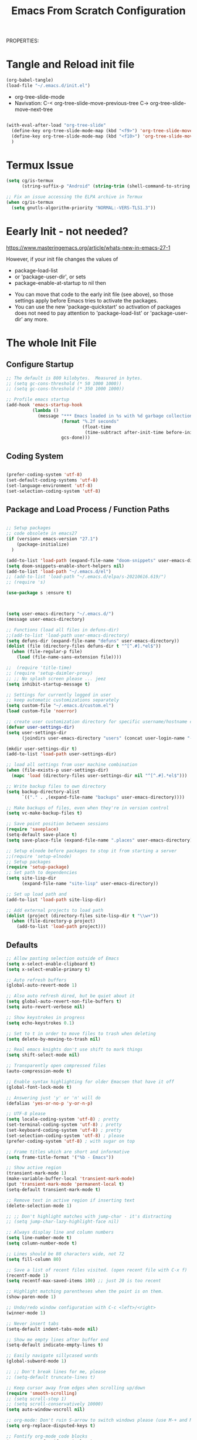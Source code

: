 PROPERTIES:
#+title: Emacs From Scratch Configuration
#+PROPERTY: header-args:emacs-lisp :tangle ./init-g.el :mkdirp yes


* Tangle and Reload init file

#+begin_src emacs-lisp :tangle yes :noweb yes
  (org-babel-tangle)
  (load-file "~/.emacs.d/init.el")
#+end_src

#+RESULTS:
: t

- org-tree-slide-mode
- Navivation:
    C-< org-tree-slide-move-previous-tree
    C-> org-tree-slide-move-next-tree


#+begin_src emacs-lisp :tangle no :noweb yes

(with-eval-after-load "org-tree-slide"
  (define-key org-tree-slide-mode-map (kbd "<f9>") 'org-tree-slide-move-previous-tree)
  (define-key org-tree-slide-mode-map (kbd "<f10>") 'org-tree-slide-move-next-tree)
  )
  #+end_src



* Termux Issue

#+begin_src emacs-lisp
(setq cg/is-termux
      (string-suffix-p "Android" (string-trim (shell-command-to-string "uname -a"))))

;; Fix an issue accessing the ELPA archive in Termux
(when cg/is-termux
  (setq gnutls-algorithm-priority "NORMAL:-VERS-TLS1.3"))
#+end_src

#+RESULTS:

* Eearly Init - not needed?

https://www.masteringemacs.org/article/whats-new-in-emacs-27-1

However, if your init file changes the values of

- package-load-list
- or 'package-user-dir', or sets
- package-enable-at-startup to nil then


- You can move that code to the early init file (see above), so those
  settings apply before Emacs tries to activate the packages.
- You can use the new 'package-quickstart' so activation of packages
  does not need to pay attention to 'package-load-list' or
  'package-user-dir' any more.



* The whole Init File
:PROPERTIES:
:ID:       214b3d62-1d24-46f8-a373-e3a9e665602d
:END:

** Configure Startup
:PROPERTIES:
:ID:       8ae12a93-e115-4db2-a5fb-430354f6b6af
:END:

#+begin_src emacs-lisp
  ;; The default is 800 kilobytes.  Measured in bytes.
  ;; (setq gc-cons-threshold (* 50 1000 1000))
  ;; (setq gc-cons-threshold (* 350 1000 1000))

  ;; Profile emacs startup
  (add-hook 'emacs-startup-hook
            (lambda ()
              (message "*** Emacs loaded in %s with %d garbage collections."
                       (format "%.2f seconds"
                               (float-time
                                (time-subtract after-init-time before-init-time)))
                       gcs-done)))

#+end_src



** Coding System
:PROPERTIES:
:ID:       97c85ba1-ae76-4450-99a5-3ba469d4e46d
:END:

#+begin_src emacs-lisp

  (prefer-coding-system 'utf-8)
  (set-default-coding-systems 'utf-8)
  (set-language-environment 'utf-8)
  (set-selection-coding-system 'utf-8)

#+end_src



** Package and Load Process / Function Paths
:PROPERTIES:
:ID:       d201ac7f-645f-471b-9546-afef19448207
:END:

#+begin_src emacs-lisp

  ;; Setup packages
  ;; code obsolete in emacs27
  (if (version< emacs-version "27.1")
      (package-initialize)
    )

  (add-to-list 'load-path (expand-file-name "doom-snippets" user-emacs-directory))
  (setq doom-snippets-enable-short-helpers nil)
  (add-to-list 'load-path "~/.emacs.d/el")
  ;; (add-to-list 'load-path "~/.emacs.d/elpa/s-20210616.619/")
  ;; (require 's)

  (use-package s :ensure t)



  (setq user-emacs-directory "~/.emacs.d/")
  (message user-emacs-directory)

  ;; Functions (load all files in defuns-dir)
  ;;(add-to-list 'load-path user-emacs-directory)
  (setq defuns-dir (expand-file-name "defuns" user-emacs-directory))
  (dolist (file (directory-files defuns-dir t "^[^.#].*el$"))
    (when (file-regular-p file)
      (load (file-name-sans-extension file))))

  ;;  (require 'title-time)
  ;; (require 'setup-daimler-proxy)
  ;; ;; No splash screen please ... jeez
  (setq inhibit-startup-message t)

  ;; Settings for currently logged in user
  ;; keep automatic customizations separately
  (setq custom-file "~/.emacs.d/custom.el")
  (load custom-file 'noerror)

  ;; create user customization directory for specific username/hostname combination
  (defvar user-settings-dir)
  (setq user-settings-dir
        (joindirs user-emacs-directory "users" (concat user-login-name "-" (system-name) )))

  (mkdir user-settings-dir t)
  (add-to-list 'load-path user-settings-dir)

  ;; load all settings from user machine combination
  (when (file-exists-p user-settings-dir)
    (mapc 'load (directory-files user-settings-dir nil "^[^.#].*el$")))

  ;; Write backup files to own directory
  (setq backup-directory-alist
        `(("." . ,(expand-file-name "backups" user-emacs-directory))))

  ;; Make backups of files, even when they're in version control
  (setq vc-make-backup-files t)

  ;; Save point position between sessions
  (require 'saveplace)
  (setq-default save-place t)
  (setq save-place-file (expand-file-name ".places" user-emacs-directory))

  ;; Setup elnode before packages to stop it from starting a server
  ;;(require 'setup-elnode)
  ;; Setup packages
  (require 'setup-package)
  ;; Set path to dependencies
  (setq site-lisp-dir
        (expand-file-name "site-lisp" user-emacs-directory))

  ;; Set up load path and
  (add-to-list 'load-path site-lisp-dir)

  ;; Add external projects to load path
  (dolist (project (directory-files site-lisp-dir t "\\w+"))
    (when (file-directory-p project)
      (add-to-list 'load-path project)))

#+end_src

#+RESULTS:


** Defaults
:PROPERTIES:
:ID:       8e48bca6-9fb1-4ce2-8234-784594027423
:END:

#+begin_src emacs-lisp
  ;; Allow pasting selection outside of Emacs
  (setq x-select-enable-clipboard t)
  (setq x-select-enable-primary t)

  ;; Auto refresh buffers
  (global-auto-revert-mode 1)

  ;; Also auto refresh dired, but be quiet about it
  (setq global-auto-revert-non-file-buffers t)
  (setq auto-revert-verbose nil)

  ;; Show keystrokes in progress
  (setq echo-keystrokes 0.1)

  ;; Set to t in order to move files to trash when deleting
  (setq delete-by-moving-to-trash nil)

  ;; Real emacs knights don't use shift to mark things
  (setq shift-select-mode nil)

  ;; Transparently open compressed files
  (auto-compression-mode t)

  ;; Enable syntax highlighting for older Emacsen that have it off
  (global-font-lock-mode t)

  ;; Answering just 'y' or 'n' will do
  (defalias 'yes-or-no-p 'y-or-n-p)

  ;; UTF-8 please
  (setq locale-coding-system 'utf-8) ; pretty
  (set-terminal-coding-system 'utf-8) ; pretty
  (set-keyboard-coding-system 'utf-8) ; pretty
  (set-selection-coding-system 'utf-8) ; please
  (prefer-coding-system 'utf-8) ; with sugar on top

  ;; Frame titles which are short and informative
  (setq frame-title-format '("%b - Emacs"))

  ;; Show active region
  (transient-mark-mode 1)
  (make-variable-buffer-local 'transient-mark-mode)
  (put 'transient-mark-mode 'permanent-local t)
  (setq-default transient-mark-mode t)

  ;; Remove text in active region if inserting text
  (delete-selection-mode 1)

  ;; ;; Don't highlight matches with jump-char - it's distracting
  ;; (setq jump-char-lazy-highlight-face nil)

  ;; Always display line and column numbers
  (setq line-number-mode t)
  (setq column-number-mode t)

  ;; Lines should be 80 characters wide, not 72
  (setq fill-column 80)

  ;; Save a list of recent files visited. (open recent file with C-x f)
  (recentf-mode 1)
  (setq recentf-max-saved-items 100) ;; just 20 is too recent

  ;; Highlight matching parentheses when the point is on them.
  (show-paren-mode 1)

  ;; Undo/redo window configuration with C-c <left>/<right>
  (winner-mode 1)

  ;; Never insert tabs
  (setq-default indent-tabs-mode nil)

  ;; Show me empty lines after buffer end
  (setq-default indicate-empty-lines t)

  ;; Easily navigate sillycased words
  (global-subword-mode 1)

  ;; ;; Don't break lines for me, please
  ;; (setq-default truncate-lines t)

  ;; Keep cursor away from edges when scrolling up/down
  (require 'smooth-scrolling)
  ;; (setq scroll-step 1)
  ;; (setq scroll-conservatively 10000)
  (setq auto-window-vscroll nil)

  ;; org-mode: Don't ruin S-arrow to switch windows please (use M-+ and M-- instead to toggle)
  (setq org-replace-disputed-keys t)

  ;; Fontify org-mode code blocks
  (setq org-src-fontify-natively t)


  ;; ;; Sentences do not need double spaces to end. Period.
  ;; (set-default 'sentence-end-double-space nil)

  ;; Add parts of each file's directory to the buffer name if not unique
  (require 'uniquify)
  (setq uniquify-buffer-name-style 'forward)

  ;; A saner ediff
  (setq ediff-diff-options "-w")
  (setq ediff-split-window-function 'split-window-horizontally)
  (setq ediff-window-setup-function 'ediff-setup-windows-plain)

  ;; Nic says eval-expression-print-level needs to be set to nil (turned off) so
  ;; that you can always see what's happening.
  (setq eval-expression-print-level nil)

  ;; When popping the mark, continue popping until the cursor actually moves
  ;; Also, if the last command was a copy - skip past all the expand-region cruft.
  (defadvice pop-to-mark-command (around ensure-new-position activate)
    (let ((p (point)))
      (when (eq last-command 'save-region-or-current-line)
        ad-do-it
        ad-do-it
        ad-do-it)
      (dotimes (i 10)
        (when (= p (point)) ad-do-it))))

  ;; don't try to raise windows when switching to a buffer, because this
  ;; fails in any sane tiling window manager
  (setq ido-default-file-method 'selected-window
        ido-default-buffer-method 'selected-window)

  ;; highlight the current line in all buffers
  (global-hl-line-mode 1)

  (setq  realgud-safe-mode nil)

#+end_src

** Show Line Numbers per Default, with some Exceptions
:PROPERTIES:
:ID:       fa826301-f5ae-4c2a-9280-84422f397ff0
:END:

#+begin_src emacs-lisp

  (global-display-line-numbers-mode t)

  ;; Override some modes which derive from the above
  (dolist (mode '(term-mode-hook
                  ag-mode-hook
                  magit-mode-hook
                  dired-mode-hook
                  comint-mode-hook
                  shell-mode-hook
                  helm-mode-hook
                  ibuffer-mode-hook
                  eshell-mode-hook))

    (add-hook mode (lambda () (display-line-numbers-mode 0)))
    )

#+end_src

#+RESULTS:


*** Set frame transparency, maximize windows.
:PROPERTIES:
:ID:       3e5a576d-bc05-4eb0-bc22-19964267f72f
:END:

#+begin_src emacs-lisp
  (set-frame-parameter (selected-frame) 'alpha '(99 . 99))
  (add-to-list 'default-frame-alist '(alpha . (99 . 99)))
  (set-frame-parameter (selected-frame) 'fullscreen 'maximized)
  (add-to-list 'default-frame-alist '(fullscreen . maximized))
#+end_src

#+RESULTS:
: ((fullscreen . maximized) (alpha 90 . 90) (vertical-scroll-bars) (left-fringe . 10) (right-fringe . 10))




** Interface more minimalsitic(menubar etc.))
:PROPERTIES:
:ID:       53c1899a-035a-44f3-9460-d07523a3a1b3
:END:

Disable visible scrollbar when in graphical display
see https://superuser.com/questions/313398/how-to-prevent-the-symbols-function-definition-is-void-error-when-running-em

#+begin_src emacs-lisp

  (if (display-graphic-p)
      (progn
        (tool-bar-mode -1)
        (scroll-bar-mode -1)
        (set-fringe-mode 10)        ; Give some breathing room
        ))

#+end_src

#+RESULTS:


#+begin_src emacs-lisp
      (tool-bar-mode -1)          ; Disable the toolbar
      ;;  (tooltip-mode -1)           ; Disable tooltips

      (menu-bar-mode -1)            ; Disable the menu bar
#+end_src

** Keyboard Interaction (and the Evil Chapter)
:PROPERTIES:
:ID:       7659bb1b-d161-4195-9d35-657b64674762
:END:

#+begin_src emacs-lisp
  ;; Smart M-x is smart - der ido fuer M-x
  (require 'smex)
  (smex-initialize)

  ;; Setup key bindings
  (require 'key-bindings)
  (require 'setup-helm)

  ;; Diminish modeline clutter
  (require 'diminish)

#+end_src

*** Expand region

;; expand regions semantically
;; see https://github.com/magnars/expand-region.el

#+begin_src emacs-lisp
(use-package expand-region
  :bind ("C-=" . er/expand-region))
#+end_src

#+RESULTS:
: er/expand-region

*** Undo system

- C-r in evil/vim: undo/redo functionality
- it will suggest to customize the evil undo system, see customization below
- Evil has some fine tunings of the undo system: ~(setq evil-want-fine-undo t)~,
  see [[https://emacs.stackexchange.com/questions/3358/how-can-i-get-undo-behavior-in-evil-similar-to-vims][here.]]

#+begin_src emacs-lisp
  ;; Represent undo-history as an actual tree (visualize with C-x u)
  ;; (setq undo-tree-mode-lighter "")
  ;;(setq undo-tree-mode-lighter "Undo-Tree") defaul

  ;;(setq evil-want-fine-undo t)
  (require 'undo-tree)
  (global-undo-tree-mode)
#+end_src





**** Undo tree create "*.~undo-tree~" files

Apparently the default has changed recently, so we need to
set the history for the time being, see [[https://www.reddit.com/r/emacs/comments/tejte0/undotree_bug_undotree_files_scattering_everywhere/][this reddit post.]]


#+begin_src emacs-lisp
  (setq undo-tree-auto-save-history nil)
#+end_src

The post also suggests that [[https://gitlab.com/ideasman42/emacs-undo-fu-session][emacs-undo-fu-session]] might be interesting.

*** Evil
:PROPERTIES:
:ID:       a33db7a9-3505-420b-80f8-fe89b83495b7
:END:

https://github.com/noctuid/evil-guide
https://nathantypanski.com/blog/2014-08-03-a-vim-like-emacs-config.html
https://www.linode.com/docs/guides/emacs-evil-mode/

[[https://github.com/emacs-evil/evil-magit][Evil-magit]] is not part of the  [[https://github.com/emacs-evil/evil-collection][Evil Collection]].

=evil-emacs-state-modes=: which modes come up in emacs mode

#+begin_src emacs-lisp

  ;; do ot apply yet
  (defun cg/evil-hook ()
    (dolist (mode '(custom-mode
                    eshell-mode
                    shell-mode
                    term-mode
                    ibuffer-mode
                    ag-mode
                    dired-mode
                    flycheck-mode
                    ))
      (add-to-list 'evil-emacs-state-modes mode)
      ))

  (use-package evil
    :init
    (setq evil-want-integration t)  ;; seems to be always good
    (setq evil-want-keybinding nil) ;; david wilson prefers not to use thes3
    (setq evil-want-C-u-scroll nil) ;; do not override C-u prefix
    (setq evil-want-C-i-jump nil)
    (setq evil-undo-system 'undo-tree) ;; alternative is undo-fu
    ;; :hook
    :config
    ;; evil: green: normal mode;
    (evil-mode 1)
    ;; drop back to normal mode using C-g
    (define-key evil-insert-state-map (kbd "C-g") 'evil-normal-state)
    ;; in vim insert mode, C-h is now backspace. Normally in emacs it would enter help
    (define-key evil-insert-state-map (kbd "C-h") 'evil-delete-backward-char-and-join)
    :hook (evil-mode . cg/evil-hook)
    )

  ;;  (evil-set-initial-state 'messages-buffer-mode 'normal)
  ;;  (evil-set-initial-state 'dashboard-mode 'normal))

  (use-package evil-collection
    :after evil
    :config
    (evil-collection-init))


#+end_src

#+RESULTS:


**** Evil Nerd Commenter

=M-;= does comment, but the behavior sometimes isn't exactly what you'd expect.

https://github.com/redguardtoo/evil-nerd-commenter

#+begin_src emacs-lisp

  (use-package evil-nerd-commenter
    :ensure t
    :bind ("M-/" . evilnc-comment-or-uncomment-lines))

#+end_src
**** Usage and Vim bindings

***** States

****** Normal State

evil-normal-state
CTRL-z: go to emacs state when in normal state
White dot

****** Emacs state
CTRL-z: go back to normal state when in emacs state
evil-emacs-state
Blue dot

****** Insert State

evil-insert-state
i insert here
I Insert at the beginning of the line
a cursor at end
A go into insert mode at end of line
o with newline
O Delete Line and go into insert
s substitute under cursor
S Similar to O?
etc.

asdasdasddddddddddddddddddddasd
sdasdasdasdasdasdasdasdasda
asdasdasdasdasdasdasdadsasdsadas

******* Paste in insert state

see https://stackoverflow.com/questions/2861627/paste-in-insert-mode
While in insert mode hit CTRL-R {register}

Examples:

CTRL-R * will insert in the contents of the clipboard
CTRL-R " (the unnamed register) inserts the last delete or yank.
To find this in vim's help type :h i_ctrl-r
****** Visual state

evil-visual-state

C-v Visual Block
S-v Visual Line
v Visual State

v$ - select until end of line
v^ - select until beginning of line

vip - select paragraph




****** Replace State

Enter Replace state from normal state typing R
Overwrites text under cursor

****** Evil Motion State

M-x evil motion state
golded dot

****** Evil Operator-Pending

M-x evil operator-state
No clue what this does



***** Normal mode and bindings

****** Visual Mode

- S-v: Switch to visual mode

****** Navigating
- ^: got to beginning of line
- j: next line
- k: previous line
- b: back one word
- w: forward one word
- C-u up half a page -> not working for me: Why: bound to "universal arument" in emacs
- C-d down half a page
- ) to the first word of the next sentence
- ( to the previous sentence
- u undo thing
- G to to last line
- gg to to first line
- 2w  navigate two words forward


w - until the start of the next word, EXCLUDING its first character.
e - to the end of the current word, INCLUDING the last character.
$ - to the end of the line, INCLUDING the last character.
0 - Got to the beginning of the line

asssss asdas s asdasda dasd


****** Indenting

The == re-indents the line to suit its new position.
For the visual-mode mappings, gv reselects the last visual block
= re-indents that block.


****** Moving Lines around

:m .-2 move line one up
:m .+1 move line one down

The same in vimscript that goes to .vimrc:

nnoremap <A-j> :m .+1<CR>==
nnoremap <A-k> :m .-2<CR>==

https://github.com/emacs-evil/evil-collection

****** Deleting

d   motion

d      - is the delete operator.
motion - is what the operator will operate on (listed below).


- dd delete line
- dw delete


w - until the start of the next word, EXCLUDING its first character.
e - to the end of the current word, INCLUDING the last character.
$ - to the end of the line, INCLUDING the last character.
^ - to the beginning of the line
b - back to the beginning of the word
{ - delete to beginning of paragraph
} - delete to end of paragraph


d3w - delete three words in the future
d5d - delete 5 lines
2dd - delete 2 lines
2dd - delete 2 lines

y3w - copy the next three words

das a hier is sowas wie ein modiefier des delete word commands:

daw - delete a word and all whitespace around it. a stands for around
diw - Delete just the word: das i ist für inside?
dw - ???
dap - delete around paragraph
5dap - delete around 5 paragraphs
di( - delete inside paremtheses
di{ - delete inside curly bracces
di" seems not to work!

asdasd {a abn asdasd asd asdfgg } noch asdasd
(asdasdasd )

dd - delete (cut) a line
dw - delete the word right of the cursor
d$ - delete from cursor to the end of the line
d^ - delete from cursor to beginning of line

asssssssssssssssssssssssssssssssssssssssss

D - delete (cut) to the end of the line
****** Replace Modifier

c is the change modifier

caw - replace current word
ciw - replace inside word
c$  - change from cursor to end of line
C   - same as c$

Type  rx  to replace the character at the cursor with  x .

asdasd (asd asdas asd)

****** Cutting and pasting

y - yank (copy) marked text
d - delete marked text

yy - yank (copy) a line
2yy - yank (copy) 2 lines
yiw - yank (copy) word under the cursor

yip - copy current paragraph

****** Searching and Replacing

https://vim.fandom.com/wiki/Search_and_replace#Basic_search_and_replace

:s/foo/bar/g
Find each occurrence of 'foo' (in the current line only), and replace it with 'bar'.

:%s/foo/bar/g
Find each occurrence of 'foo' (in all lines), and replace it with 'bar'.

:%s/foo/bar/gc
Change each 'foo' to 'bar', but ask for confirmation first.


n - next occ
N - prev occ

Typing  /  followed by a phrase searches FORWARD for the phrase.
Typing  ?  followed by a phrase searches BACKWARD for the phrase.
CTRL-O takes you back to older positions, CTRL-I to newer positions.

To substitute new for the first old in a line type    :s/old/new
To substitute new for all 'old's on a line type       :s/old/new/g
To substitute phrases between two line #'s type       :#,#s/old/new/g
To substitute all occurrences in the file type        :%s/old/new/g
To ask for confirmation each time add 'c'             :%s/old/new/gc


****** Upercasing and lower casing


See the following methods:

~    : Changes the case of current character
guu  : Change current line from upper to lower.
gUU  : Change current LINE from lower to upper.
guw  : Change to end of current WORD from upper to lower.
guaw : Change all of current WORD to lower.
gUw  : Change to end of current WORD from lower to upper.
gUaw : Change all of current WORD to upper.
g~~  : Invert case to entire line
g~w  : Invert case to current WORD
guG  : Change to lowercase until the end of document.
gU)  : Change until end of sentence to upper case
gu}  : Change to end of paragraph to lower case
gU5j : Change 5 lines below to upper case
gu3k : Change 3 lines above to lower case


source: https://stackoverflow.com/questions/2946051/changing-case-in-vim#:~:text=2%20Answers&text=Visual%20select%20the%20text%2C%20then,gu%20for%20lowercase.

****** Close whole editor

ZQ - closes whole editor

****** More stuff in normal mode:

- zz: put current line under cursor in the middle
- zt: put current line under cursor at the top
- zb: put current line to the bottom

- { : Move by paragraph up
- } : Move by paragraph down

- % show matching ({[


löetasdasdjlajdklsadjklaaaaaaaaaaaaaaaaaaaaaaaaaaaaaaaaaaaaaaaaaaaaaaaaaaaaaaaaaaaaas




****** Windwos Buffers Splits

******* Working with buffers

:bd - delete buffer
C-6 - goto the previous buffer

******* Working with windows

:split - split horizontally
:vsplit - split left/right
:sort - sort lines
******* Working with Tabs

Ctrl+WT (that's a capital T) to move any open window to its own tab.
:tabnew - create a tab
:tabnext

:tabfind filename opens file in new tab
:tabclose close current tab


******* Working with splits


Switching  between visible buffers

ctrl-w w or ctrl-w crtl-w

Close the current window,  each window at a time:

Control+w  q


maximize” the current split:

Ctrl-w _


Make the current window the only one:

:on
:only
CTRL-w CTRL-o
And yes, also CTRL-W o has the same effect (as Nathan answered).




Now to open a new split and open the bar file inside it:

:sp bar

split again and open the cat file:

:sp cat

Increase current split by 5 lines

Ctrl-w 5+<


And to return to equalized splits:

Ctrl-w =

 To split the current split again, only vertically (and at the same time open the file named “dog”) run:

:vsp dog



|-------------------+-------------------------------------------+---+---+---|
| Command           | Action                                    |   |   |   |
|-------------------+-------------------------------------------+---+---+---|
| :sp filename      | Open filename in horizontal split         |   |   |   |
| :vsp filename     | Open filename in vertical split           |   |   |   |
| Ctrl-w h Ctrl-w ← | Shift focus to split on left of current   |   |   |   |
| Ctrl-w l Ctrl-w → | Shift focus to split on right of current  |   |   |   |
| Ctrl-w j Ctrl-w ↓ | Shift focus to split below the current    |   |   |   |
| Ctrl-w k Ctrl-w ↑ | Shift focus to split above the current    |   |   |   |
| Ctrl-w n+         | Increase size of current split by n lines |   |   |   |
| Ctrl-w n-         | Decrease size of current split by n lines |   |   |   |
|-------------------+-------------------------------------------+---+---+---|




****** Open files

:e ~/.bashrc - edit this file
:r /path/to/file - inserts file into current buffer

https://blog.confirm.ch/mastering-vim-opening-files/




***** Links

- https://vim.rtorr.com/
- https://devhints.io/vim
- https://vim.fandom.com/wiki/Moving_lines_up_or_down
- [[https://itsfoss.com/vifm-terminal-file-manger/][vifm Vim File Manager]]

/home/audeering.local/cgeng/code/data_collection/aisoundlab/portal/src/app/app-init.ts





** Programming

:PROPERTIES:
:ID:       10eecafe-1a33-4d5d-a162-6fc25c6f4791
:END:

*** Programming General
:PROPERTIES:
:ID:       da20042e-decb-467e-bae5-1f20bef5db7e
:END:

#+begin_src emacs-lisp
  (require 'realgud)
  (require 'setup-projectile)
  ;; (eval-after-load 'ido '(require 'setup-ido)) ;; interactive break M-x
  ;; Setup lsp mode prior to setup-java
  ;; setup for lsp and dap
  (require 'setup-auto-complete)

#+end_src



*** Rainbow Delim
:PROPERTIES:
:ID:       5d59fc74-cea3-415b-ab72-a88eadd97d17
:END:

#+begin_src emacs-lisp
  (use-package rainbow-delimiters
    :hook (prog-mode . rainbow-delimiters-mode)
    )
#+end_src

;; Rainbow Delimiters
;;(setup (:pkg rainbow-delimiters)
;;  (:hook-into prog-mode))



*** Notebooks


(require 'ein)
(require 'ein-notebook)
(require 'ein-subpackages)

OR

https://github.com/nnicandro/emacs-jupyter#kernelnotebook-server

M-x jupyter-kernel-list-servers
M-x jupyter-connect-server-repl


(dired "/jpy:localhost#8890:/")
(dired "http:localhost#8890:")

(dired "/jpy:localhost#8890:/")





*** LSP General
:PROPERTIES:
:ID:       b204e436-4dff-486d-8eac-8b32772d7574
:END:

**** Install

#+begin_src emacs-lisp
  (require 'setup-lsp)
#+end_src


**** Usage

***** More Interface Options

(setq lsp-ui-doc-enable t)
(setq lsp-ui-doc-enable t)
(setq lsp-ui-peek-enable t)
(setq lsp-ui-sideline-enable t)
(setq lsp-ui-imenu-enable t)
(setq lsp-ui-flycheck-enable t)

**** Comments and Notes

***** often it is necessary to delete =~/.emacs.d/.lsp-session-v1=
***** Reinstallation:

see [[https://emacs-lsp.github.io/lsp-mode/page/installation/][https://emacs-lsp.github.io/lsp-mode/page/installation/]]:

M-x package-install RET lsp-mode RET

AND:

1. Delete your LSP-related packages
2. Restart Emacs
3. Install the new versions of the packages.


***** Deactivtate jdee for java files

#+begin_src emacs-lisp
  ;; (require 'setup-java)
  ;; deactivate  jdee for  loading java files
  (setq auto-mode-alist
        (append '(("\\.java\\'" . java-mode)) auto-mode-alist))

#+end_src

#+RESULTS:
: setup-dap-mode

**** Debugging: Setup dap mode (including python)

#+begin_src emacs-lisp
  ;; run dap mode setup
  (require 'setup-dap-mode)
#+end_src

*** Python Info
:PROPERTIES:
:ID:       e06bb550-ccf7-4c8a-ba4d-c3d8343b4204
:END:
**** pyenv

https://github.com/pythonic-emacs/pyenv-mode
https://github.com/pyenv/pyenv

(pyenv-mode)
then run pyenv-mode-set

**** Launching DAP

These are sitting in ~REPLS and Debugging~ in python.org

**** Linting, Checkers, Static Code Analysis - Hooks

Overview about formatting, organizing imports and style checkers:
- https://zhauniarovich.com/post/2020/2020-04-starting-new-python-project/
- https://www.reddit.com/r/Python/comments/8oqy03/blog_a_comparison_of_autopep8_black_and_yapf_code/

Usefuly Hooks Article: https://enzuru.medium.com/helpful-emacs-python-mode-hooks-especially-for-type-hinting-c4b70b9b2216

***** Linting

****** Linters overview
;; pylint: .pylintrc

- pyright
- python-flake8  https://flake8.pycqa.org/en/latest/
- python-pylint
- python-pycompile
- python-pyright
- python-mypy

pip install  --upgrade pylint
pip install  --upgrade flake8

****** pylint

https://liuluheng.github.io/wiki/public_html/Python/flycheck-pylint-emacs-with-python.html

***** Pyright Code Checking Information
Django Problem
;; https://github.com/microsoft/pyright/issues/1359
;; Django Stubs: https://pypi.org/project/django-stubs/

;; flycheck
;; using pyright in emacs lsp as well as in vscode gives identical errors except
;; false errors in emacs that are flagged as "lsp-flycheck-info-unnecessary"
;; https://github.com/emacs-lsp/lsp-mode/issues/2255

;; Vergleich der standard-Autoformatters:
;; https://www.kevinpeters.net/auto-formatters-for-python

;; Emacs LSP-Ansatz:
;; jede Sprache macht es selbst, also kein allgemeines setup für lsp und dap:
;; https://alpha2phi.medium.com/emacs-lsp-and-dap-7c1786282324

;; Format Imports Isort -
;; formatting using black and isort
;; https://cereblanco.medium.com/setup-black-and-isort-in-vscode-514804590bf9

;; autoflake will also remove unused imports using pyflakes (which is what flake8 uses to check for extra imports
;;  flycheck-pyflakes  20170330.2311 available  melpa      Support pyflakes in flyc
;; pip install autoflake
;; importmagic
;;
;; yapf stanza example for setup.cfg
;;
;;
;; [yapf]
;; based_on_style = pep8
;; spaces_before_comment = 4
;; split_before_logical_operator = true
;; line-length = 119

;; lisp function to auto-remove unused imports:
;; https://gist.github.com/kracekumar/77d29c7410199fd2cda4

;; linting
;; https://code.visualstudio.com/docs/python/linting
;; https://github.com/emacs-lsp/lsp-mode/issues/1327




***** ImportMagic

Importmagic does not work!

https://github.com/anachronic/importmagic.el
$ pip install importmagic epc

#+begin_example emacs-lisp :tangle no

;;(use-package importmagic
 ;;   :ensure t
    ;; will add the hook into python usepackage configuration
    ;;:config
    ;;(add-hook 'python-mode-hook 'importmagic-mode)
   ;; )
#+end_example

***** Type Hinting
;; https://stackoverflow.com/questions/44094494/can-pycharm-suggest-or-autocomplete-or-insert-type-hints/44102211#44102211

***** Code Coverage in Emacs

- roll your own  ;; https://blog.laurentcharignon.com/post/universal-code-coverage/
- On Elpa:  pycoverage https://github.com/mattharrison/pycoverage.el
- not on elpa: https://github.com/wbolster/emacs-python-coverage/blob/master/python-coverage.el

#+begin_example
;;  cov                            20210330.44    available    melpa    Show coverage stats in the fringe.
;;  coverage                       20191113.1958  available    melpa    Code coverage line highlighting
;;  coverlay                       20190414.940   available    melpa    Test coverage overlays
#+end_example


*** LSP Python: Writing setup-python.el file the conf
:PROPERTIES:
:ID:       e1a1988b-a70a-435c-98e3-d95c61522659
:END:

**** Header
:PROPERTIES:
:ID:       6644930c-c376-4981-ae63-fc57ab4f5122
:END:

#+begin_src emacs-lisp  :tangle ./el/setup-python.el :mkdirp yes
  ;;; setup-python.el --- summary -*- lexical-binding: t -*-
  ;;
  ;;; Code:

  (message "Lsp Python begins here")
#+end_src


**** Function to restart workspace - not functional
:PROPERTIES:
:ID:       41f1d2b5-4526-4261-aaaf-00525bd8034c
:END:

see http://ergoemacs.org/emacs/elisp_file_name_dir_name.html

#+begin_src emacs-lisp  :tangle ./el/setup-python.el :mkdirp yes
  (defun lsp-workspace-restart-deep ()
    (interactive
     (delete-file (joindirs user-emacs-directory  ".lsp-session-v1"))
     (lsp-workspace-restart))
    )
#+end_src

#+RESULTS:
: lsp-workspace-restart-deep

(load-file "~/.emacs.d/init.el")

#+RESULTS:
: lsp-workspace-restart-deep

**** Running Tests with python-pytest

https://github.com/wbolster/emacs-python-pytest

#+begin_src emacs-lisp  :tangle ./el/setup-python.el :mkdirp yes
  (use-package python-pytest
    :ensure t
    )
  (setq python-pytest-confirm t)
#+end_src

Hydra Usage:

#+begin_example
M-x python-pytest-dispatch
#+end_example

**** Format buffer using yapf
:PROPERTIES:
:ID:       674e2989-94c8-4dbe-976a-64ad936aa62c
:END:

really neceessary as yapf-mode, yapfify etc. exist

see https://github.com/seagle0128/.emacs.d/blob/master/lisp/init-lsp.el

#+begin_src emacs-lisp  :tangle ./el/setup-python.el :mkdirp yes

  (defun cg/python-yapf-format-buffer ()
    (interactive)
    (when (and (executable-find "yapf") buffer-file-name)
      (call-process "yapf" nil nil nil "-i" buffer-file-name)))

  ;; add hook example
  ;; (add-hook 'python-mode-hook
  ;;           (lambda ()
  ;;             (add-hook 'after-save-hook #'lsp-python-ms-format-buffer t t)))


#+end_src


**** Function to remove unused imports using autoflake
:PROPERTIES:
:ID:       5a5a162d-6b68-405d-9c47-02775e75271e
:END:

#+begin_src emacs-lisp  :tangle ./el/setup-python.el :mkdirp yes
  ;; does not work as custom variable
  ;; (defcustom python-autoflake-path
  ;;   (replace-regexp-in-string "\n$" "" (shell-command-to-string "which autoflake"))
  ;;   )

  (defvar python-autoflake-path
    (replace-regexp-in-string "\n$" "" (shell-command-to-string "which autoflake"))
    )

  (defun python-remove-unused-imports()
    "Use Autoflake to remove unused function"
    "autoflake --remove-all-unused-imports -i unused_imports.py"
    (interactive)
    (shell-command
     (format "%s --remove-all-unused-imports -i %s"
             python-autoflake-path
             (shell-quote-argument (buffer-file-name))))
    (revert-buffer t t t))
#+end_src

#+RESULTS:
: python-remove-unused-imports

**** Function to remove unused variables using autoflake
:PROPERTIES:
:ID:       9259bd8f-9cce-4f06-b262-d9f487959596
:END:

- this goes by using the --remove-unused-variables flag

#+begin_src emacs-lisp  :tangle ./el/setup-python.el :mkdirp yes


  (defun python-remove-unused-variables()
    "Use Autoflake to remove unused function"
    "autoflake --remove-all-unused-imports -i unused_imports.py"
    (interactive)
    (shell-command
     (format "%s --remove-unused-variables -i %s"
             python-autoflake-path
             (shell-quote-argument (buffer-file-name))))
    (revert-buffer t t t))

#+end_src

#+RESULTS:
: python-remove-unused-imports


**** Configure black formatter for brunette
:PROPERTIES:
:ID:       a7799b15-ad9f-4ab0-b55a-5ea7c6ef14e7
:END:

# blacken-executable
# (setq blacken-executable "brunette")
# (setq blacken-executable "/home/audeering.local/cgeng/.venvs/py37-data/bin/brunette")

# (defvar python-autoflake-path
# (concat pyvenv-virtual-env-path-directories "brunette")
# )

- blacken-buffer will format the buffer
- customizations are better kept in pyproject.toml when using black itself,
- setup.cfg is interpreted by black

#+begin_src emacs-lisp
  (use-package use-package-ensure-system-package :ensure t)
  (use-package blacken
    ;; :ensure t
    ;; :ensure-system-package (black . "pip3 install black")
    :custom
    (blacken-executable "brunette")
    ;; (blacken-line-length 119)
    )

#+end_src
***** Links

****** Formatting providers in vscode

https://dev.to/adamlombard/how-to-use-the-black-python-code-formatter-in-vscode-3lo0

-  file->preferences->type "python formatting provider"
-  This gets put into ~/cgeng/.config/Code/User/settings.json
  "python.formatting.provider": "black"
- file->preferences->type "format on save"

-  configure black
-  https://dev.to/adamlombard/vscode-setting-line-lengths-in-the-black-python-code-formatter-1g62
  file->preferences->type "python formatting black args"
- --line-length 119
- 119 characters


**** Aggregate Function to clean up - not functioning

#+begin_src emacs-lisp  :tangle ./el/setup-python.el :mkdirp yes
  (defun python-cleanup-this-file ()
    "All cleaning actions run in chain..."
    (interactive)
    (blacken-buffer)
    (python-remove-unused-imports)
    (py-isort-buffer)
    (python-remove-unused-imports)
    )
#+end_src


**** Rst autocomplete
:PROPERTIES:
:ID:       59d7132f-71a6-45b0-88b8-a2f15e3952f2
:END:

This packages seems not to be really well maintained.
I am revoming it as of 2024-08-21

https://github.com/tkf/auto-complete-rst

#+begin_src emacs-lisp  :tangle no :mkdirp yes
  ;; auto-complete-rst
  (require 'auto-complete-rst)
  (auto-complete-rst-init)
  ;; specify other sources to use in rst-mode
  (setq auto-complete-rst-other-sources
        '(ac-source-filename
          ac-source-abbrev
          ac-source-dictionary
          ac-source-yasnippet))
#+end_src

**** flymake ruff


#+begin_src emacs-lisp  :tangle ./el/setup-python.el :mkdirp yes
(use-package flymake-ruff
  :ensure t
  :hook (python-mode . flymake-ruff-load))
#+end_src

#+RESULTS:
| flymake-ruff-load | evil-collection-python-set-evil-shift-width | yasnippet-snippets--fixed-indent | doom-modeline-env-setup-python | yas-minor-mode-on | lsp-deferred |


**** defconst line width - still needed?

#+begin_src emacs-lisp :tangle ./el/setup-python.el :mkdirp yes
  (defconst python-linewidth 89)
#+end_src

**** coverage

#+begin_src emacs-lisp  :tangle ./el/setup-python.el :mkdirp yes
  (require 'pycoverage)
  (defun my-coverage ()
    (interactive)
    (when (derived-mode-p 'python-mode)
      (progn
        (pycoverage-mode))))
#+end_src


**** pyvenv - virtual environments
#+begin_src emacs-lisp :tangle ./el/setup-python.el :mkdirp yes
  (use-package pyvenv
    :config
    (pyvenv-mode 1)
    (pyvenv-tracking-mode 1)
    )
#+end_src

**** Flyckeck Attempt to use Pylint

https://www.flycheck.org/en/28/_downloads/flycheck.html#Configuring-checkers
https://stackoverflow.com/questions/37720869/emacs-how-do-i-set-flycheck-to-python-3

#+begin_src emacs-lisp  :tangle ./el/setup-python.el :mkdirp yes
  ;; (add-hook 'flycheck-mode-hook #'flycheck-virtualenv-setup)
  (defun flycheck-python-setup ()
    (flycheck-mode)
    )
  ;; (add-hook 'python-mode-hook #'flycheck-python-setup)
#+end_src

#+begin_src emacs-lisp :tangle no :noweb yes
  (org-babel-tangle)
  (load-file "~/.emacs.d/init.el")
#+end_src

#+RESULTS:
: t

**** python-lsp-server specific

https://emacs-lsp.github.io/lsp-mode/page/lsp-pylsp/
https://github.com/python-lsp/python-lsp-server
https://github.com/emacs-lsp/lsp-mode/issues/2777
https://vxlabs.com/2018/06/08/python-language-server-with-emacs-and-lsp-mode/

pip install 'python-lsp-server[all]'
pip install 'python-lsp-server[websockets]

rope
Pyflakes
McCabe
pycodestyle
pydocstyle
autopep8
yapf
flake8
pylint


#+begin_src emacs-lisp :tangle ./el/setup-python.el :mkdirp yes

(use-package lsp-mode
  :ensure t
  :config

  ;; make sure we have lsp-imenu everywhere we have LSP
  (require 'lsp-imenu)
  (add-hook 'lsp-after-open-hook 'lsp-enable-imenu)
  ;; get lsp-python-enable defined
  ;; NB: use either projectile-project-root or ffip-get-project-root-directory
  ;;     or any other function that can be used to find the root directory of a project
  (lsp-define-stdio-client lsp-python "python"
                           #'projectile-project-root
                           '("pyls"))

  ;; make sure this is activated when python-mode is activated
  ;; lsp-python-enable is created by macro above
  (add-hook 'python-mode-hook
            (lambda ()
              (lsp-python-enable)))

  ;; lsp extras
  (use-package lsp-ui
    :ensure t
    :config
    (setq lsp-ui-sideline-ignore-duplicate t)
    (add-hook 'lsp-mode-hook 'lsp-ui-mode))

  (use-package company-lsp
    :config
    (push 'company-lsp company-backends))

  ;; NB: only required if you prefer flake8 instead of the default
  ;; send pyls config via lsp-after-initialize-hook -- harmless for
  ;; other servers due to pyls key, but would prefer only sending this
  ;; when pyls gets initialised (:initialize function in
  ;; lsp-define-stdio-client is invoked too early (before server
  ;; start)) -- cpbotha
  (defun lsp-set-cfg ()
    (let ((lsp-cfg `(:pyls (:configurationSources ("flake8")))))
      ;; TODO: check lsp--cur-workspace here to decide per server / project
      (lsp--set-configuration lsp-cfg)))

  (add-hook 'lsp-after-initialize-hook 'lsp-set-cfg))

  ;; (require 'lsp-pylsp)
#+end_src

**** Pyright specific code
***** The configuration

https://emacs-lsp.github.io/lsp-pyright/

Note: ~lsp-python-ms~ might be loaded with precedence and should be UNINSTALLED in orde to get this working!

Should become =:tangle no= when removed.

#+begin_src emacs-lisp :tangle no :mkdirp yes

  (use-package python-mode
    :ensure t
    :hook (python-mode . (lambda ()
                           (require 'lsp-pyright)
                           (require 'highlight-indent-guides)
                           (require 'sphinx-doc)
                           (sphinx-doc-mode t)
                           (highlight-indent-guides-mode -1)
                           (auto-fill-mode)
                           (flycheck-python-setup)
                           (set-fill-column python-linewidth)
                           ;;(highlight-indent-guides-mode)
                           ;; (importmagic-mode)
                           (lsp-deferred)
                           ;; (yapf-mode)
                           (lsp-treemacs)
                           )
                       )
    :custom
    ;; NOTE: Set these if Python 3 is called "python3" on your system!
    ;; (python-shell-interpreter "python3")
    ;; (dap-python-executable "python3")
    ;; should be .dir-local:
    ;; (lsp-pyright-venv-path "~/.venvs/py37")
    (dap-python-debugger 'debugpy)
    :config
    (require 'dap-python)
    ;; (setq lsp-pyright-server-cmd `("node" "~/.vscode/extensions/ms-python.vscode-pylance-2021.5.3/dist/pyright.bundle.js" "--stdio"))
    )


  (setq lsp-enable-file-watchers nil)
  (setq lsp-file-watch-threshold 2000)

  (setq lsp-pyright-auto-import-completions t)
  ;;  Determines whether pyright automatically adds common search paths.
  ;; i.e: Paths like "src" if there are no execution environments defined in the
  ;; config file.
  (setq lsp-pyright-auto-search-paths t)
  (setq lsp-pyright-log-level "trace")

  (require 'dap-python)

  ;; (lsp-client-settings)

  (use-package company
    :after lsp-mode
    :hook (lsp-mode . company-mode)
    ;; :bind (:map company-active-map
    ;;        ("<tab>" . company-complete-selection))
    ;;       (:map lsp-mode-map
    ;;        ("<tab>" . company-indent-or-complete-common))
    :custom
    (company-minimum-prefix-length 1)
    (company-idle-delay 0.0))

  (use-package company-box
    :hook (company-mode . company-box-mode))

#+end_src

***** Additional Notes
****** Pyright and npm

Problem:

#+begin_example
npx pyright
node: /lib/x86_64-linux-gnu/libc.so.6: version `GLIBC_2.28' not found (required by node)
#+end_example

nvm install 16.15.1
nvm use 16.15.1

=npx pyright= wird nur zum diagnostizieren genommen.
was man will ist pyright von der console zu starten

****** Build Pyright

Pylance = Pyright + IntelliCode AI models (not open-source)

#+begin_src bash :tangle no
  https://github.com/emacs-lsp/lsp-mode/issues/1863:
  entweder über vs code installieren oder selbst bauen
  git clone https://github.com/microsoft/pyright
  cd pyright
  npm i
  npm run build:serverProd
     ;; das sorgt dafür dass pyright bei mir im Pfad ist
     ;; which pyright
     ;; momentan befindet sich das hier: /home/audeering.local/cgeng/.nvm/versions/node/v12.22.1/bin/pyright
#+end_src

****** Use VS Code Version

#+begin_src emacs-lisp :tangle no
  ;; Nutzung der VSCode Version:
  ;; (setq lsp-pyright-server-cmd `("node" "~/.vscode/extensions/ms-python.vscode-pylance-2021.5.3/dist/pyright.bundle.js" "--stdio"))
  ;; (setq lsp-pyright-server-cmd `("node" "~/pyright/client/server/server.bundle.js" "--stdio"))
#+end_src

Activating venvs:
After changing the virtual env, the lsp workspace has to be restarted:
see https://github.com/emacs-lsp/lsp-pyright/issues/7

#+begin_src emacs-lisp :tangle no
  (lsp-restart-workspace)
#+end_src

****** Configuration

- Pyright LS uses a file called pyrightconfig.json to include settings
This is documented at https://github.com/microsoft/pyright/blob/main/docs/configuration.md
- This also statest that pyright settings can also be specified in a [tool.pyright] section of a "pyproject.toml" file.
- some of these settings are also
  https://blog.pilosus.org/posts/2019/12/26/python-third-party-tools-configuration/
-  https://github.com/emacs-lsp/lsp-pyright
- hoe to devise local adaptions to PYTHONPATH under Emacs lsp pyright?
- there is a custom variable:
- python.analysis.extraPaths via lsp-pyright-extra-paths

-  PYTHONPATH  Setting py-pythonpath as a .dir-local seems not to work https://github.com/porterjamesj/virtualenvwrapper.el/issues/56
- What works though is the customization of lsp-pyright-extra-paths
- All variables that are accessible through Emacs as defcustom are here:
  https://github.com/emacs-lsp/lsp-pyright

code/data_collection/aisoundlab/audb_covid_19/1.0.0/


****** pyrightconfig.json example

Not sure whehter emacs interprets this at all

#+begin_src json :tangle no
  {
      "exclude": ["**/node_modules", "**/__pycache__"],
      "ignore": ["**/node_modules", "**/__pycache__"],
      "include": ["flextensor", "tvm","1.0.0"],
      "pythonPlatform": "Linux",
      "pythonVersion": "3.7",
      "reportMissingImports": true,
      "reportMissingTypeStubs": false,
      "stubPath": "typings",
      "typeCheckingMode": "basic",
      "venvPath": "/home/audeering.local/cgeng/.venvs",
      "venv": "py37"
  }

#+end_src


#+begin_src bash :tangle no

#+end_src


#+begin_src bash :tangle no

#+end_src

*****







**** shell interpreter

Needs to come *BELOW* the ~(use-package python-mode ...)~ configuration:

#+begin_src emacs-lisp  :tangle ./el/setup-python.el :mkdirp yes
(setq python-shell-interpreter "ipython3"
        python-shell-interpreter-args "-i --simple-prompt")
#+end_src

**** Footer

#+begin_src emacs-lisp  :tangle ./el/setup-python.el :mkdirp yes
  (provide 'setup-python)

  ;;; setup-python-lsp-python ends here

#+end_src


#+begin_src emacs-lisp
  ;; not  lsp
  ;; (require 'setup-python-elpy-jedi)   ;; was the old setup-python.el
  ;; (require 'setup-python-lsp-emacs-from-scratch)
  ;; (require 'setup-python-pyright)
  ;; (require 'setup-python-lsp-pyright)
  (require 'setup-python)
#+end_src

*** LSP SQL


#+begin_src emacs-lisp :tangle no :noweb yes
  (org-babel-tangle)
  (load-file "~/.emacs.d/init.el")
#+end_src

#+RESULTS:
: t


https://github.com/lighttiger2505/sqls

#+begin_src emacs-lisp :tangle no
  (add-hook 'sql-mode-hook 'lsp)
  (setq lsp-sqls-workspace-config-path nil)
  (setq lsp-sqls-connections
      '(
        ((driver . "sqlite3") (dataSourceName . "/home/audeering.local/cgeng/work/myfiles/bikerides/data/processed/db.sqlite3"))
        ;; ((driver . "mysql") (dataSourceName . "yyoncho:local@tcp(localhost:3306)/foo"))
        ;; ((driver . "mssql") (dataSourceName . "Server=localhost;Database=sammy;User Id=yyoncho;Password=hunter2;"))
        ;; ((driver . "postgresql") (dataSourceName . "host=127.0.0.1 port=5432 user=yyoncho password=local dbname=sammy sslmode=disable"))
        )
      )
#+end_src

#+RESULTS:
| (driver . sqlite3)    | (dataSourceName . /home/audeering.local/cgeng/work/myfiles/bikerides/data/processed/db.sqlite3)      |
| (driver . mysql)      | (dataSourceName . yyoncho:local@tcp(localhost:3306)/foo)                                             |
| (driver . mssql)      | (dataSourceName . Server=localhost;Database=sammy;User Id=yyoncho;Password=hunter2;)                 |
| (driver . postgresql) | (dataSourceName . host=127.0.0.1 port=5432 user=yyoncho password=local dbname=sammy sslmode=disable) |


*** Other LSP Languages

:PROPERTIES:
:ID:       3fff27c7-73a4-4dfa-833a-86903c2d8d0b
:END:

#+begin_src emacs-lisp

  (require 'setup-typescript)
  (require 'setup-angular)
  ;; currently broken:
  ;; (require 'setup-c-lsp-clangd)
  ;; (require 'setup-c++)
  ;; (require 'setup-python-lsp-remember-you)

  (eval-after-load 'whitespace '(require 'setup-whitespace))
  (eval-after-load 'tramp '(require 'setup-tramp))
  ;; (require 'setup-perspective)
  ;; (require 'setup-ffip)
  ;; (require 'setup-paredit)

  (require 'mmm-auto)
  (mmm-add-mode-ext-class 'html-mode "\\.php\\'" 'html-php)

  (require 'setup-js2-mode)
  (require 'setup-web-mode)
  (require 'mmm-auto)
  (require 'setup-web-mode)
  (require 'setup-vue-mode)
#+end_src


*** R using ess
:PROPERTIES:
:ID:       f6b47430-8927-472c-99f9-dd3a7ce2cc4a
:END:

https://confunguido.github.io/blog/20190317_emacs_for_R.html
https://github.com/sejdemyr/.emacs.d/blob/master/init.el

#+begin_src emacs-lisp
(require 'setup-ess)
#+end_src


#+begin_src emacs-lisp  :tangle ./el/setup-ess.el :mkdirp yes

    ;;; setup-ess.el --- summary -*- lexical-binding: t -*-
  ;;
    ;;; Code:

  (message "Setting up ESS.")

;;; emacs speaks statistics
  (use-package ess
    :ensure t
    :init
    (require 'ess-site)
    )

  (provide 'setup-ess)
  ;;; setup-ess ends here


#+end_src


** Electric Pair Mode

#+begin_src emacs-lisp
  ;; see http://ergoemacs.org/emacs/emacs_insert_brackets_by_pair.html
  (electric-pair-mode 1)
#+end_src

** Single Other Mode Configurations

*** SQL code formatting


see https://github.com/purcell/sqlformat

#+begin_src emacs-lisp

  (setq sqlformat-command 'sqlformat)
  (setq sqlformat-args nil)

  ;; (setq sqlformat-command 'pgformatter)
  ;; (setq sqlformat-args '("-s2" "-g"))
#+end_src

#+RESULTS:

*** Json Files

#+begin_src emacs-lisp :tangle ./el/setup-json-mode.el :mkdirp yes
      ;;; setup-json-mode.el --- summary -*- lexical-binding: t -*-

    ;; Author: CGeng
    ;; Maintainer: CGeng
    ;; Version: version
    ;; Package-Requires: (dependencies)

    ;;; Commentary:

    ;; commentary

    ;;; Code:


      ;;; name.el ends here
    (add-hook 'json-mode-hook
              (lambda ()
                (make-local-variable 'js-indent-level)
                (setq js-indent-level 4)
                (flycheck-mode)
                )
              )


    (defun beautify-json ()
    "Make json formatting beautiful in selected region.
        Formats json region to be better readable by a human."
      (interactive)
      (let ((b (if mark-active (min (point) (mark)) (point-min)))
            (e (if mark-active (max (point) (mark)) (point-max))))
        (shell-command-on-region b e
                                 "python -m json.tool" (current-buffer) t)))


    (provide 'setup-json-mode)
    ;;; setup-json-mode.el ends here

#+end_src

** Org-Mode

*** org-roam
:PROPERTIES:
:ID:       08fd0c13-2ad4-441a-bf4c-c2b7fc6ddb99
:END:

(use-package org-roam :ensure t)

Is compiler there? Should be non-nil:

(executable-find "cc")

cgeng@ap-cgeng:~/.emacs.d/elpa/emacsql-sqlite-20221127.2146/sqlite$ ls -tl
total 8968
-rw-r--r-- 1 cgeng domain users  613416 Dez  1 20:47 sqlite3.h
-rw-r--r-- 1 cgeng domain users    5070 Dez  1 20:47 emacsql.c
-rw-r--r-- 1 cgeng domain users     472 Dez  1 20:47 Makefile
[[id:b09fc1fc-59c5-41d7-9f9d-d5be24f6659d][Meine erste idee]][[id:162bc05a-673f-454a-a368-7ffd25702081][meine zweite Idee]]-rw-r--r-- 1 cgeng domain users 8549001 Dez  1 20:47 sqlite3.c

https://emacs.stackexchange.com/questions/56064/cannot-enable-org-roam-mode-no-emacsql-sqlite-binary-avaiable

 (org-roam find executable sqlite3)

make emacsql-sqlite

#+begin_src emacs-lisp
(use-package org-roam
  :ensure t
  :init
  (setq org-roam-v2-ack t)
  :custom
  (org-roam-directory "~/RoamNotes")
  (org-roam-completion-everywhere t)
  :bind (("C-c n l" . org-roam-buffer-toggle)
         ("C-c n f" . org-roam-node-find)
         ("C-c n i" . org-roam-node-insert)
         :map org-mode-map
         ("C-M-i" . completion-at-point)
         :map org-roam-dailies-map
         ("Y" . org-roam-dailies-capture-yesterday)
         ("T" . org-roam-dailies-capture-tomorrow))
  :bind-keymap
  ("C-c n d" . org-roam-dailies-map)
  :config
  (require 'org-roam-dailies) ;; Ensure the keymap is available
  (org-roam-db-autosync-mode))
#+end_src

#+RESULTS:
: t

**** Getting Started with Org Roam - Build a Second Brain in Emacs*
:PROPERTIES:
:ID:       e13fdc2d-48a9-463b-8fdf-0e6cdb58b331
:END:

https://www.youtube.com/watch?v=AyhPmypHDEw
https://systemcrafters.cc/build-a-second-brain-in-emacs/getting-started-with-org-roam/

- org-roam-node-find create the node
- org roam node insert Link to other node:
- org-roam-buffer-toggle

**** Capturing notes efficiently

https://www.youtube.com/watch?v=YxgA5z2R08I&t=0s
https://systemcrafters.net/build-a-second-brain-in-emacs/capturing-notes-efficiently/


**** Org Roam: The Best Way to Keep a Journal in Emacs

https://www.youtube.com/watch?v=3-sLBaJAtew&t=0s
https://systemcrafters.net/build-a-second-brain-in-emacs/keep-a-journal/


**** System Crafters Live! - Can You Apply Zettelkasten in Emacs?

https://www.youtube.com/watch?v=-TpWahIzueg
https://systemcrafters.net/live-streams/august-06-2021/

Video von Sönke Ahrens: https://www.youtube.com/watch?v=JnS3g68zCXw

*** Setting requiring main entry Point


==(load "org-capture-templates-slim")=  wird in =setup-org= geladen.
Dort wird die Browser Extension dann konfiguriert.

Default Values:

- selected template: p
- unselected template: L


My Values:

- selected template: op
- unselected template: oL


#+begin_src emacs-lisp
  (require 'setup-org) ;; organizer todo notes etc
#+end_src

*** Setting up org-general
**** Main Blob
#+begin_src emacs-lisp  :tangle ./el/org-general.el :mkdirp yes
;; Enable org-mode
(require 'org)

;; For encrypting files
(require 'org-crypt)

;; For template expansion
;; https://www.reddit.com/r/orgmode/comments/7jedp0/easy_templates_expansion_not_working/
(require 'org-tempo)

;; Remove trailing whitespace
(add-hook 'org-mode-hook
          (lambda ()
            (add-to-list 'write-file-functions 'delete-trailing-whitespace)))

;; Enable intelligent text wrapping
(add-hook 'org-mode-hook
          (lambda ()
            (visual-line-mode)
            (adaptive-wrap-prefix-mode)))

;; Prevent extra spaces from showing up after headings
(setq org-cycle-separator-lines 0)

;; Enable syntax-highlighting
(setq org-src-fontify-natively t)

;;;; Export Options

;; Disable subscripts on export
(setq org-export-with-sub-superscripts nil)

;; Disable table of contents on export
(setq org-export-with-toc nil)

;; Export drawers
;; (setq org-export-with-drawers t)

;; Export to clipboard to paste in other programs
(defun my/org-export-region-html ()
  "Export region to HTML, and copy it to the clipboard."
  (interactive)
  (save-window-excursion
    (let* ((buf (org-export-to-buffer 'html "*Formatted Copy*" nil t nil t))
           (html (with-current-buffer buf (buffer-string))))
      (with-current-buffer buf
        (shell-command-on-region
         (point-min)
         (point-max)
         "clip"))
      (kill-buffer buf))))

;; Shortcuts
;; (global-set-key "\C-cl" 'org-store-link)
(global-set-key "\C-ca" 'org-agenda)
(global-set-key "\C-cc" 'org-capture)
(define-key org-mode-map "\C-cv" 'org-reveal)
(define-key org-mode-map "\C-cn" 'org-next-link)
(define-key org-mode-map "\C-cp" 'org-property-action)

;; Property inheritance
(setq org-use-property-inheritance nil)

;; Tag inheritance
(setq org-use-tag-inheritance nil)

;; Use global IDs
(require 'org-id)
(setq org-id-link-to-org-use-id t)

;; Update ID file .org-id-locations on startup
(org-id-update-id-locations)

;; Add ID properties to all headlines in the current file which do not already have one
(defun my/org-add-ids-to-headlines-in-file ()
  (interactive)
  (org-map-entries 'org-id-get-create))

;; Uncomment to enable writing IDs to all org entries before saving
;; (add-hook 'org-mode-hook
;;  (lambda ()
;;    (add-hook 'before-save-hook 'my/org-add-ids-to-headlines-in-file nil 'local)))


;; Org-refile

;; Targets include this file and any file contributing to the agenda - up to 9 levels deep
(setq org-refile-targets '((org-agenda-files :maxlevel . 9)))
(setq org-refile-use-outline-path 'file)
(setq org-outline-path-complete-in-steps nil)
(setq org-refile-allow-creating-parent-nodes t)

;; Add previous heading to refile note automatically
(defun my/org-refile-with-note-parent-link ()
  "Wrapper for `org-refile' which automatically adds the previous
parent org-link to the note in the form \"From [[id:hash][Heading]].\"

Requires `org-log-refile' to be set to 'note."
  (interactive)
  ;; (if (equal current-prefix-arg '(4))
  ;;    (org-refile)
    (save-excursion
      (let ((start-level (funcall outline-level)))
        (if (<= start-level 1)
            ;; Remember that org-make-link-string exists
            (push (list (buffer-file-name)
                        (file-name-nondirectory (buffer-file-name)))
                  org-stored-links)
          (progn
            (outline-up-heading 1 t)
            (call-interactively 'org-store-link)))))
    (org-refile)
    (with-simulated-input "RET RET"
      (org-insert-link))
    (insert ".")
    (beginning-of-line nil)
    (insert "From ")
    (org-ctrl-c-ctrl-c))

(define-key org-mode-map "\C-c\C-w" 'my/org-refile-with-note-parent-link)

;; ;; Has not been implemented for org-agenda-mode-map
;; (define-key org-agenda-mode-map "\C-c\C-w" 'my/org-refile-with-note-parent-link)

(defun my/org-copy-outline-path ()
  "Function to copy outline path of current org-item (agenda or file) to clipboard."
  (interactive)
  (let ((m (org-get-at-bol 'org-marker)))
    (kill-new (replace-regexp-in-string "//" "/" (org-with-point-at m (org-display-outline-path t t "/" nil))))))

(define-key org-mode-map "\C-co" 'my/org-copy-outline-path)

;; Collapse plain lists
(setq org-cycle-include-plain-lists 'integrate)

;; Change and freeze time
(defun my/freeze-time (&optional freeze-time-time)
  "Freeze `current-time' at the current active or inactive timestamp. If point
is not on a timestamp, the function prompts for one. If time is not specified,
either by the timstamp under point or prompt, the time defaults to the
current HH:MM of today at the selected date."
  (interactive)
  (let ((time
         (cond
          ((if (boundp 'freeze-time-time)
               freeze-time-time))
          ((if (org-at-timestamp-p 'lax) t)
           (match-string 0))
          (t
           (org-read-date t nil nil "Input freeze time:")))))
    (eval (macroexpand
           `(defadvice current-time (around freeze activate)
              (setq ad-return-value ',
                    (append (org-read-date nil t time) '(0 0))))))
    (set-face-background 'fringe "firebrick2")))

(global-set-key "\C-cf" 'my/freeze-time)

;; Release changed / frozen time
(defun my/release-time ()
  "Release the time frozen by `freeze-time'."
  (interactive)
  (if (advice--p (advice--symbol-function 'current-time))
      (progn
        (ad-remove-advice 'current-time 'around 'freeze)
        (ad-activate 'current-time)
        (set-face-background 'fringe nil))
    (message "Time is not currently frozen")))

(global-set-key "\C-cr" 'my/release-time)

;; Change time-stamp increments to 1 minute
(setq org-time-stamp-rounding-minutes '(0 1))

;; Re-define org-switch-to-buffer-other-window to NOT use org-no-popups.
;; Primarily for compatibility with shackle.
(defun org-switch-to-buffer-other-window (args)
  "Switch to buffer in a second window on the current frame.
In particular, do not allow pop-up frames.
Returns the newly created buffer.

Redefined to allow pop-up windows."
  ;;  (org-no-popups
  ;;     (apply 'switch-to-buffer-other-window args)))
  (switch-to-buffer-other-window args))

;; Org-toggle-latex-fragment options

;; Make text bigger
(setq org-format-latex-options (plist-put org-format-latex-options :scale 1.5))

;; Semi-center equations by moving number to the right using [leqno]
(setq org-format-latex-header "\\documentclass[reqno]{article}
\\usepackage[usenames]{color}
[PACKAGES]
[DEFAULT-PACKAGES]
\\pagestyle{empty}             % do not remove
% The settings below are copied from fullpage.sty
\\setlength{\\textwidth}{\\paperwidth}
\\addtolength{\\textwidth}{-3cm}
\\setlength{\\oddsidemargin}{1.5cm}
\\addtolength{\\oddsidemargin}{-2.54cm}
\\setlength{\\evensidemargin}{\\oddsidemargin}
\\setlength{\\textheight}{\\paperheight}
\\addtolength{\\textheight}{-\\headheight}
\\addtolength{\\textheight}{-\\headsep}
\\addtolength{\\textheight}{-\\footskip}
\\addtolength{\\textheight}{-3cm}
\\setlength{\\topmargin}{1.5cm}
\\addtolength{\\topmargin}{-2.54cm}")

;; Go to the next indented paragraph when currently in a bulleted list.
(defun my/org-next-paragraph ()
  (interactive)
  (move-end-of-line nil)
  (org-return)
  (org-return)
  (org-return)
  (indent-for-tab-command nil)
  (org-cycle nil)
  (org-self-insert-command 1)
  (beginning-of-visual-line 1)
  (previous-line 1 1)
  (delete-forward-char 1 nil)
  (end-of-visual-line 1)
  (org-delete-backward-char 1))

(define-key org-mode-map "\C-ci" 'my/org-next-paragraph)

;; Add note on property change
(add-to-list 'org-log-note-headings
             '(property . "Property %-12s from %-12S %t"))

(defcustom my/org-property-ignored-properties
  '("ID" "LAST_REPEAT" "Via" "ARCHIVE_TIME" "ARCHIVE_FILE" "ARCHIVE_OLPATH" "ARCHIVE_CATEGORY" "ARCHIVE_TODO" "Effort" "EFFORT" "NOTER_DOCUMENT" "NOTER_PAGE")
  "List of properties to exclude from my/org-property-change-note."
  :group 'org
  :type 'list)

(defun my/org-property-store-previous-val (property)
  "Store previous property value prior to modifying it with `org-property-action'."
  (setq my/org-property-previous-val
        (org-entry-get nil property)))

(advice-add #'org-read-property-value :before #'my/org-property-store-previous-val)

(defun my/org-property-change-note (prop val)
;;   "Add property changes to the logbook. Requires modifying `org-add-log-note'
;; to include:

;; ((eq org-log-note-purpose 'property)
;;  (format \"\\\"%s\\\" property change from \\\"%s\\\"\"
;;          (or org-log-note-state \"\")
;;          (or org-log-note-previous-state \"\")))

;; or replacing the entire cond block with:

;; (cond
;;  ((member org-log-note-purpose (mapcar 'car org-log-note-headings))
;;   \"changing property\")
;;  (t (error \"This should not happen\")))

;; and byte compiling org.el."
  (message (concat "Changing " prop " from " val))
  (if (not 'my/org-property-previous-val)
      (if (not (member prop my/org-property-ignored-properties))
      (org-add-log-setup 'property prop my/org-property-previous-val))))

;; In the interim, I've just re-defined the function
(defun org-add-log-note (&optional _purpose)
  "Pop up a window for taking a note, and add this note later."
  (remove-hook 'post-command-hook 'org-add-log-note)
  (setq org-log-note-window-configuration (current-window-configuration))
  (delete-other-windows)
  (move-marker org-log-note-return-to (point))
  (pop-to-buffer-same-window (marker-buffer org-log-note-marker))
  (goto-char org-log-note-marker)
  (org-switch-to-buffer-other-window "*Org Note*")
  (erase-buffer)
  (if (memq org-log-note-how '(time state))
      (org-store-log-note)
    (let ((org-inhibit-startup t)) (org-mode))
    (insert (format "# Insert note for %s.
# Finish with C-c C-c, or cancel with C-c C-k.\n\n"
                    (cond
                     ((eq org-log-note-purpose 'clock-out) "stopped clock")
                     ((eq org-log-note-purpose 'done)  "closed todo item")
                     ((eq org-log-note-purpose 'state)
                      (format "state change from \"%s\" to \"%s\""
                              (or org-log-note-previous-state "")
                              (or org-log-note-state "")))
                     ((eq org-log-note-purpose 'reschedule)
                      "rescheduling")
                     ((eq org-log-note-purpose 'delschedule)
                      "no longer scheduled")
                     ((eq org-log-note-purpose 'redeadline)
                      "changing deadline")
                     ((eq org-log-note-purpose 'deldeadline)
                      "removing deadline")
                     ((eq org-log-note-purpose 'refile)
                      "refiling")
                     ((eq org-log-note-purpose 'note)
                      "this entry")
                     ((eq org-log-note-purpose 'property)
                      (format "\"%s\" property change from \"%s\""
                              (or org-log-note-state "")
                              (or org-log-note-previous-state "")))
                     (t (error "This should not happen")))))
    (when org-log-note-extra (insert org-log-note-extra))
    (setq-local org-finish-function 'org-store-log-note)
    (run-hooks 'org-log-buffer-setup-hook)))

(add-hook 'org-property-changed-functions 'my/org-property-change-note)

(defun my/org-link-copy (&optional arg)
  "Copy the entire org-link (link and description) at point and put it on the killring.
With prefix C-u, just copy the org-link link."
  (interactive "P")
  (when (org-in-regexp org-bracket-link-regexp 1)
    (if (null arg)
        (let ((link (match-string-no-properties 0)))
          (kill-new link)
          (message "Copied link: %s" link))
      (let ((link (org-link-unescape (match-string-no-properties 1))))
        (kill-new link)
        (message "Copied link: %s" link)))))

(define-key org-mode-map "\C-ch" 'my/org-link-copy)

;; Add ability to move forward by timestamp
(setq my/org-timestamp-search-failed nil)

;; Note: Need to advise org-context since exiting the logbook doesn't collapse it.
(defun my/org-next-timestamp (&optional search-backward)
  "Move forward to the next timestamp.
If the timestamp is in hidden text, expose it."
  (interactive "P")
  (when (and my/org-timestamp-search-failed (eq this-command last-command))
    (goto-char (point-min))
    (message "Timestamp search wrapped back to beginning of buffer"))
  (setq my/org-timestamp-search-failed nil)
  (let* ((pos (point))
         (ct (org-context))
         (a (assq :timestamp ct))
         (srch-fun (if search-backward 're-search-backward 're-search-forward)))
    (cond (a (goto-char (nth (if search-backward 1 2) a)))
          ((looking-at org-element--timestamp-regexp)
           ;; Don't stay stuck at timestamp without an org-link face
           (forward-char (if search-backward -1 1))))
    (if (funcall srch-fun org-element--timestamp-regexp nil t)
        (progn
          (goto-char (match-beginning 0))
          (when (org-invisible-p) (org-show-context)))
      (goto-char pos)
      (setq my/org-timestamp-search-failed t)
      (message "No further timestamps found"))))

(define-key org-mode-map "\C-ct" 'my/org-next-timestamp)

(defun my/org-timestamp-convert-dirty-regexp-hack ()
  "Convert all org-mode timestamps in buffer from the
form <2019-01-04 08:00-10:00> to <2019-01-04 08:00>--<2019-01-04 10:00>"
  (interactive)
  (goto-char (point-min))
  (while (re-search-forward "<\\([0-9- A-z]\\{15\\}\\)\\([0-9]\\{2\\}:[0-9]\\{2\\}\\)-\\([0-9]\\{2\\}:[0-9]\\{2\\}\\)>" nil t)
    (replace-match "<\\1\\2>--<\\1\\3>" t nil)))

;; Have dired store org-link when a file or files(s) are renamed
(defun my/dired-rename-file (file newname ok-if-already-exists)
  "Store org-link to the renamed file."
  (push (list newname (file-name-nondirectory newname)) org-stored-links))

(advice-add #'dired-rename-file :after #'my/dired-rename-file)

;; Org-mode Priorities
;; Default highest is 65 (A)
;; Default default is 66 (B)
;; Default lowest is 65 (C)
;; Default should be "C" - two levels of priority should be enough
(setq org-default-priority 67)

;; Insert Capture Template At End of Current
(defun my/org-capture-after-current ()
  (interactive)
  (org-insert-heading-after-current)
  (kill-line -1)
  (org-return)
  (delete-forward-char 1)
  ;; This doesn't work for some reason
  ;; (let ((current-prefix-arg (digit-argument 0)))
  ;;   (call-interactively #'org-capture)))
  (execute-kbd-macro (read-kbd-macro "C-u 0 C-c c")))

(defun my/org-backup-files ()
  "Create backup of entire org-mode directory in the archive directory. I really need to start
using git for this instead."
  (interactive)
  (let* ((date-time (format-time-string "%Y-%m-%d %H.%M.%S"))
         (org-backup-directory
          (concat (cdr (assoc "val" org-link-abbrev-alist)) "org/Archive/" date-time)))
    (copy-directory org-directory org-backup-directory)
    (message "%s" (concat org-directory " copied to " org-backup-directory "!"))))

#+end_src




**** Electric Pair Tweak

see https://emacs.stackexchange.com/questions/2538/how-to-define-additional-mode-specific-pairs-for-electric-pair-mode

#+begin_src emacs-lisp :tangle ./el/org-general.el :mkdirp yes :a
;; (defvar org-electric-pairs '((?/ . ?/) (?= . ?=)) "Electric pairs for org-mode.")
(defvar org-electric-pairs '((?/ . ?/) (?= . ?=) (?~ . ?~)) "Electric pairs for org-mode.")

  (defun org-add-electric-pairs ()
    (setq-local electric-pair-pairs (append electric-pair-pairs org-electric-pairs))
    (setq-local electric-pair-text-pairs electric-pair-pairs))

  (add-hook 'org-mode-hook 'org-add-electric-pairs)
#+end_src


#+begin_src emacs-lisp :tangle no :noweb yes
  (org-babel-tangle)
  (load-file "~/.emacs.d/init.el")
#+end_src

#+RESULTS:
: t




*** org-capture-extension

https://github.com/sprig/org-capture-extension


#+begin_src bash :results output pp
ls -l "${HOME}/.local/share/applications/" | grep org
#+end_src

#+RESULTS:
: -rw-r--r-- 1 cgeng domain users 145 Nov 22 16:15 org-protocol.desktop

#+begin_src bash :results output pp
  cat > "${HOME}/.local/share/applications/org-protocol.desktop" << EOF
  [Desktop Entry]
  Name=org-protocol
  Exec=emacsclient %u
  Type=Application
  Terminal=false
  Categories=System;
  MimeType=x-scheme-handler/org-protocol;
  EOF

  update-desktop-database ~/.local/share/applications/
#+end_src

#+RESULTS:

sudo update-desktop-database

*** org tree slide

#+begin_src emacs-lisp
(use-package org-tree-slide
  :custom
  (org-image-actual-width nil))
#+end_src

** google drive location menu


#+begin_src emacs-lisp :tangle no

  (require 'setup-user-menu)
   (system-name)
   (string-match-p (regexp-quote "compute3") (system-name))
  (if (string-match-p (regexp-quote "compute3") (system-name))
      (print ";"))
(if (string-match-p (regexp-quote "compute3") (system-name)) (print ";"))
#+end_src

** Collected Other Mode Configurations


#+begin_src emacs-lisp
  ;; (require 'setup-speedbar)

  ;; (eval-after-load 'sgml-mode '(require 'setup-html-mode))
  (eval-after-load 'lisp-mode '(require 'setup-lisp))

  (require 'setup-plantuml) ;; organizer todo notes etc

  (require 'setup-latex)

  (require 'setup-calendar)
  ;;(require 'setup-bash)
  (require 'setup-octave)
  ;; (require 'mc)

  ;;(require 'setup-web-mode)
  (require 'setup-jabber)
  (require 'setup-chat-tracking)
  ;; (eval-after-load 'ruby-mode '(require 'setup-ruby-mode))
  (eval-after-load 'clojure-mode '(require 'setup-clojure-mode))
  ;; (eval-after-load 'markdown-mode '(require 'setup-markdown-mode))
  ;;(require 'setup-pandoc)

  ;; Load slime-js when asked for
  ;; (autoload 'slime-js-jack-in-browser "setup-slime-js" nil t)
  ;; (autoload 'slime-js-jack-in-node "setup-slime-js" nil t)

  ;; Map files to modes
  (require 'mode-mappings)


  ;; (require 'expand-region)
  ;; (require 'mark-more-like-this)
  ;; (require 'inline-string-rectangle)
  ;;(require 'multiple-cursors)
  ;; (require 'delsel)
  ;; (require 'jump-char)
  ;; (require 'eproject)
  ;; (require 'wgrep)
  ;; (require 'smart-forward)
  ;; (require 'change-inner)
  ;; (require 'multifiles)


  ;;;;;;;;;;;;;;;;;;;;;;;;;;;;;;;;;;;;;;;;;;;;;;;;;;;;;;;;;;;;;;;;;;;;;;;;;;;;;;;;;;;;;;;;;;;;;;;;;;;;;;;;;;
  ;; Ansi Farben in compilation buffers:                                                                  ;;
  ;; Also hook:                                                                                           ;;
  ;; https://stackoverflow.com/questions/13397737/ansi-coloring-in-compilation-mode                       ;;
  ;; Als Function:                                                                                        ;;
  ;; https://stackoverflow.com/questions/23378271/how-do-i-display-ansi-color-codes-in-emacs-for-any-mode ;;
  ;;;;;;;;;;;;;;;;;;;;;;;;;;;;;;;;;;;;;;;;;;;;;;;;;;;;;;;;;;;;;;;;;;;;;;;;;;;;;;;;;;;;;;;;;;;;;;;;;;;;;;;;;;
  (defun display-ansi-colors ()
    (interactive)
    (let ((inhibit-read-only t))
      (ansi-color-apply-on-region (point-min) (point-max))))

  (require 'ansi-color)
  (defun colorize-compilation-buffer ()
    (toggle-read-only)
    (ansi-color-apply-on-region compilation-filter-start (point))
    (toggle-read-only))
  (add-hook 'compilation-filter-hook 'colorize-compilation-buffer)
  ;; gehen alle nicht;
                                          ; (add-hook 'sbt-mode-hook 'display-ansi-colors)
  ;; (add-hook 'sbt-mode-hook 'ansi-color-for-comint-mode-on)
  ;; (add-to-list 'comint-output-filter-functions 'ansi-color-process-output)
  ;; (add-hook 'async-bytecomp-package-mode-hook 'colorize-compilation-buffer)

  ;; Fill column indicator
  ;; (require 'fill-column-indicator)

  ;; Browse kill ring
  (require 'browse-kill-ring)
  (setq browse-kill-ring-quit-action 'save-and-restore)

  (require 'setup-ibuffer)
  (require 'setup-doom-modeline)

  ;; (require 'setup-eclim)
  ;; This currently breaks dired icons. Why?
  ;; (require 'setup-scala)
  (require 'setup-treemacs)
  (require 'setup-groovy)
  ;; (require 'setup-eclim)

  ;; Misc
  ;; (require 'appearance)

  ;; (diminish 'eldoc-mode)
  ;; (diminish 'paredit-mode)

  ;; Elisp go-to-definition with M-. and back again with M-,
  ;; (autoload 'elisp-slime-nav-mode "elisp-slime-nav")
  ;; (add-hook 'emacs-lisp-mode-hook (lambda () (elisp-slime-nav-mode t) (eldoc-mode 1)))
  ;; (eval-after-load 'elisp-slime-nav '(diminish 'elisp-slime-nav-mode))

  ;; Email, baby
  ;; (require 'setup-mule)

  ;; Run at full power please
  (put 'downcase-region 'disabled nil)
  (put 'narrow-to-region 'disabled nil)

  (put 'scroll-left 'disabled nil)


  (setq abbrev-file-name             ;; tell emacs where to read abbrev
        "~/.emacs.d/abbrev_defs")    ;; definitions from...

  ;;(add-to-list 'load-path "/path/to/downloaded/openwith.el")
  ;;./elpa/openwith-20120531.1436/openwith.el:1

  ;; ("\\.pdf\\'"  "okular" (file))

  (require 'openwith)
  (setq openwith-associations '(
                                ("\\.pdf\\'"  "okular" (file))
                                ("\\.mp4\\'"  "vlc" (file))
                                ("\\.docx\\'" "lowriter" (file))
                                ("\\.odt\\'"  "lowriter" (file))
                                ("\\.pptx\\'"  "loimpress" (file))
                                ))
  ;; unset associations altogether
  ;; (setq openwith-associations '())

  (openwith-mode)
  (display-battery-mode)
  (setq require-final-newline nil)

  (require 'setup-nxml)
  ;; (require 'setup-pdf-tools)
  (require 'setup-json-mode)
  (require 'setup-magit)
  ;; (require 'setup-tags)

  (require 'setup-flycheck-mode)
  ;; company mode autocompletion
  ;;(add-hook 'after-init-hook 'global-company-mode)

  ;;(require 'pasc-mode)

  ;; (require 'setup-supercollider)
  (require 'setup-yaml-mode)
  (require 'setup-editorconfig)
  (require 'setup-rtags)
  (require 'setup-treemacs)

  (require 'setup-shell-scripting)

  (require 'calfw)
  (require 'calfw-gcal)
  (require 'calfw-org)
  (require 'calfw-gcal)
  (require 'calfw-ical)

  (put 'erase-buffer 'disabled nil)

  ;; fix misalignment in popus:
  (setq popup-use-optimized-column-computation nil)

  (add-hook 'makefile-mode-hook 'makefile-executor-mode)

#+end_src

**** Shell prompt


***** Recommendations
:PROPERTIES:
:ID:       ad5cc4be-3a56-4208-90e3-173b17837c02
:END:

https://stackoverflow.com/questions/12224909/is-there-a-way-to-get-my-emacs-to-recognize-my-bash-aliases-and-custom-functions/12229404#12229404

#+begin_src emacs-lisp :tangle no
  ;; ->  make  all  envs  visible in  also org mode
  (setq shell-file-name "bash")
  (setq shell-command-switch "-ic")
#+end_src

- The solution is to leave the shell-command-switch variable at its default value, which is just -c.
https://emacs.stackexchange.com/questions/3447/cannot-set-terminal-process-group-error-when-running-bash-script

#+begin_src emacs-lisp
  (setq shell-file-name "bash")
  (setq shell-command-switch "-c")
#+end_src



**** safe local variables
:PROPERTIES:
:ID:       7a719b5d-aa8c-4110-9859-5aea715e044b
:END:

#+begin_src emacs-lisp

  ;; - '(safe-local-variable-values '((testvar\  . "hello")))
  ;; + '(safe-local-variable-values
  ;; +   '((pyvenv-activate . "~/.venvs/py37/")
  ;; +     (testvar\  . "hello")))
  ;;   '(sql-connection-alist
  ;;     '(("dataupload local container mysql"

  ;; (put 'pyvenv-activate 'safe-local-variable (lambda (_) t))

  ;; projectile-project-test-cmd :

  (put 'pyvenv-activate 'safe-local-variable (lambda (_) t))
  (put 'projectile-project-test-cmd 'safe-local-variable (lambda (_) t))
  (put 'py-pythonpath  'safe-local-variable (lambda (_) t))


#+end_src





**** fix missing alt-key in WSL
:PROPERTIES:
:ID:       52d2df23-c894-4ce0-b82b-1023c29e4483
:END:

WSL for Windows specific code

#+begin_src emacs-lisp
  (setq x-alt-keysym 'meta)
  (put 'set-goal-column 'disabled nil)
#+end_src

** yasnippet

#+begin_src emacs-lisp
  (require 'setup-yasnippet)
  (define-key yas-minor-mode-map [(tab)] nil)
  (define-key yas-minor-mode-map (kbd "TAB") nil)
#+end_src


** Misc
:PROPERTIES:
:ID:       d7d9d2b8-5c98-4fe9-bab5-d0c725bf3911
:END:
*** Local Defuns
:PROPERTIES:
:ID:       8ee4a7b9-f9e7-422e-8c04-3c17a61da460
:END:

#+begin_src emacs-lisp
  (defun edit-current-file-as-root ()
    "Edit the file that is associated with the current buffer as root"
    (interactive)
    (if (buffer-file-name)
        (progn
          (setq file (concat "/sudo:localhost:" (buffer-file-name)))
          (find-file file))
      (message "Current buffer does not have an associated file.")))
#+end_src

*** Imenu auto
:PROPERTIES:
:ID:       820994eb-2700-428a-a80b-d5e0ede6299d
:END:
#+begin_src emacs-lisp

  ;; add Imenu whenever possible.
  ;; see https://www.emacswiki.org/emacs/ImenuMode for documentation
  (defun try-to-add-imenu ()
    (condition-case nil (imenu-add-to-menubar "Index") (error nil)))
  (add-hook 'font-lock-mode-hook 'try-to-add-imenu)

#+end_src


*** Visible Bell off
:PROPERTIES:
:ID:       4b5650ad-478a-4c5e-8120-c56375abf02a
:END:

:PROPERTIES:
:ID:       6d9c48b7-0c81-4a42-a7f0-dfe149934fb2
:END:
#+begin_src emacs-lisp
  (setq visible-bell t)
  ;; ring-bell function not doing what its supposed to?
  ;; see https://www.emacswiki.org/emacs/AlarmBell
  ;; (defun ring-bell-function()
  ;;   "do not ring the bell when cursor has gone too far outside."
  ;;   (message "Went outside but not ringing the bell.")
  ;;     )
#+end_src

*** Ansible Vault Mode


#+begin_src emacs-lisp

  (setq ansible-vault-password-file "~/.ansible/vault_pass.txt")
  (add-to-list 'auto-mode-alist '("/encrypted$" . yaml-mode))

  (defun ansible-vault-mode-maybe ()
    (when (ansible-vault--is-encrypted-vault-file)
      (ansible-vault-mode 1)))

  (use-package ansible-vault
    :init (add-hook 'yaml-mode-hook 'ansible-vault-mode-maybe))

#+end_src

#+RESULTS:


*** Auth Source

- https://github.com/daviwil/emacs-from-scratch/blob/master/show-notes/Emacs-Tips-Pass.org
- https://www.youtube.com/watch?v=nZ_T7Q49B8Y

#+begin_example emacs-lisp
;; not parseable by authinfo
(add-to-list 'auth-sources (joindirs org-directory "Notes.org.gpg"))
(find-file (joindirs org-directory "Notes.org.gpg"))
#+end_example


#+begin_example emacs-lisp
(defun delete-nth (index seq)
"Delete the INDEX th element of SEQ.
Return result sequence, SEQ __is__ modified."
(if (equal index 0)
(progn
(setcar seq (car (cdr seq)))
(setcdr seq (cdr (cdr seq))))
(setcdr (nthcdr (1- index) seq) (nthcdr (1+ index) seq))))
(delete-nth 0 auth-sources)
#+end_example

Add dropbos authinfo to auth source files

#+begin_src emacs-lisp
(add-to-list 'auth-sources (joindirs org-directory ".authinfo.gpg"))
#+end_src

#+begin_src emacs-lisp :tangle no
(mapc 'message auth-sources)
#+end_src

#+RESULTS:
| /home/audeering.local/cgeng/Dropbox/org/.authinfo.gpg | ~/.authinfo | ~/.authinfo.gpg | ~/.netrc |



(find-file (joindirs org-directory ".authinfo.gpg"))
(find-file (joindirs org-directory "Notes.org.gpg")) ;; no need to add to auth sources as not parseable
(auth-source-search :site "kaufland.de")
(auth-source-search :site "real.de")


#+begin_src emacs-lisp :tangle no :noweb yes
  (mapc 'message auth-sources)
#+end_src


#+RESULTS:
| /home/audeering.local/cgeng/Dropbox/org/.authinfo.gpg | ~/.authinfo | ~/.authinfo.gpg | ~/.netrc |
(auth-source-search :machine "chat.openai.com")
(auth-source-search :site  "arts-outdoors")
(auth-source-search :site  "arts-outdoors")

https://www.arts-outdoors.de

#+begin_src emacs-lisp :tangle no
(auth-source-search :host "real.de")
#+end_src

(auth-source-search :machine "mailprovider.com")
(find-file (joindirs org-directory ".authinfo.gpg"))
(auth-source-forget-all-cached)
(find-file "~/.authinfo.gpg")
(mapc 'message auth-sources)
(auth-source-pass-get 'secret "openai-key")

**** Generate Key

#+begin_example shell
gpg --full-generate-key
#+end_example

- use rsa
- size: 4096
- never expires
- Real Name
- Email
- PassPhrase

#+begin_src shell :tangle no :noweb yes :results output raw
  gpg --list-keys
  # these should be in
  ls -t ~/.gnupg/
  ls -t ~/.gnupg/private-keys-v1.d -la
#+end_src

#+RESULTS:
/home/christian/.gnupg/pubring.kbx
----------------------------------
pub   rsa4096 2021-08-21 [SC]
B6791609BBC1CD7C000F17E75921C10409567BCA
uid           [ultimate] Christian Geng (my default key for storing encrypted passwords) <christian.c.geng@gmail.com>
sub   rsa4096 2021-08-21 [E]

random_seed
trustdb.gpg
openpgp-revocs.d
pubring.kbx
private-keys-v1.d
pubring.kbx~
total 8
-rw------- 1 christian christian 2056 Aug 21 13:00 3F10E5FB10073217E078BDB9F1043D5B7DD785EF.key
-rw------- 1 christian christian 2056 Aug 21 13:00 676E806C8E7D02199000B22A4B86BFDBEAF035A6.key
/home/christian/.gnupg/pubring.kbx
----------------------------------
pub   rsa4096 2021-08-21 [SC]
B6791609BBC1CD7C000F17E75921C10409567BCA
uid           [ultimate] Christian Geng (my default key for storing encrypted passwords) <christian.c.geng@gmail.com>
sub   rsa4096 2021-08-21 [E]

trustdb.gpg
openpgp-revocs.d
pubring.kbx
private-keys-v1.d
pubring.kbx~

#+begin_src shell :tangle no :noweb yes :results output raw
  # Check if gpg-agent is already running
  grep gpg-agent
  # If it's not running, you can start it up with this command:
  gpg-connect-agent /bye
#+end_src

#+RESULTS:
22957

**** Migrate key to other maschine

gpg --list-secret-keys christian.c.geng@gmail.com

gpg --export-secret-keys YOUR_ID_HERE > private.key
gpg --import private.key

**** Lookup key


(defun efs/lookup-password (&rest keys)
(let ((result (apply #'auth-source-search keys)))
(if result
(funcall (plist-get (car result) :secret))
nil)))


**** Migrate key to other machine

Identify your private key:

gpg --list-secret-keys user@email.com

#+begin_example
pub   rsa4096 2021-08-21 [SC]
      <KEY ID DES SCHLÜSSELS>
uid           [ultimate] Christian Geng (my default key for storing encrypted passwords) <christian.c.geng@gmail.com>
sub   rsa4096 2021-08-21 [E]
#+end_example

Export key

gpg --export-secret-keys <KEY ID DES SCHLÜSSELS> > private.key

Copy Key to other machine (e.g. using scp)

import

gpg --import private.key

Enigmail / GnuPG v2
Note that you probably also have gpg2 on your system which is backwards-compatible with gpg, but seems to manage a separate list of keys. When using Thunderbird with Enigmail, note that it uses version 2 and may be unable to see your private key after importing. To fix that, run

COPY
gpg2 --import private.key

**** More gpg interaction

***** GPG agent configuration

#+begin_src bash :results output pp
cat ~/.gnupg/gpg-agent.conf
#+end_src

#+RESULTS:
: default-cache-ttl 0
: max-cache-ttl 0
: default-cache-ttl-ssh 0
: max-cache-ttl-ssh 0

***** Seems not to be effective (even after reload):

Information is from [[https://superuser.com/questions/624343/keep-gnupg-credentials-cached-for-entire-user-session][here]].

#+begin_src bash :results output pp
  gpgconf --kill gpg-agent
  gpgconf --reload gpg-agent
  # gpg-connect-agent reloadagent
  gpgconf --list-options gpg-agent | grep default
  gpgconf --list-options gpg-agent | grep max-cache
#+end_src

#+RESULTS:
: default-cache-ttl:24:0:expire cached PINs after N seconds:3:3:N:600::0
: default-cache-ttl-ssh:24:1:expire SSH keys after N seconds:3:3:N:1800::0
: max-cache-ttl:24:2:set maximum PIN cache lifetime to N seconds:3:3:N:7200::0
: max-cache-ttl-ssh:24:2:set maximum SSH key lifetime to N seconds:3:3:N:7200::0

***** OS / Ubuntu specific?

Discussion about using gnone tools like =seahorse= or =dconf-editor= is found [[https://emacs.stackexchange.com/questions/37002/emacs-opens-gpg-file-without-asking-for-passphrase][here.]]

I also had to use dconf-editor and used there recipe from [[https://askubuntu.com/questions/340809/how-can-i-adjust-the-default-passphrase-caching-duration-for-gpg-pgp-ssh-keys/358514?_gl=1*zo9a4w*_ga*MTM0MTA2NDI2MC4xNjU1MTk3NzU1*_ga_S812YQPLT2*MTY4MzE4Njk1MS4yMy4xLjE2ODMxODY5NTEuMC4wLjA.#358514][here]]. And it worked indeed:

- Lauch dconf-editor.
- Navigate to desktop - gnome - crypto - cache.
- change gpg-cache-method to idle or timeout.
- change gpg-cache-ttl to the number of seconds you want the passphrase to be cached.
- Restart the gnome-keyring daemon $ gnome-keyring-daemon -r



*** Mac Specific
:PROPERTIES:
:ID:       7ef44450-4c70-4117-8a72-44d99a0138e3
:END:
#+begin_src emacs-lisp
  ;; Are we on a mac?
  (setq is-mac (equal system-type 'darwin))
  ;; Setup environment variables from the user's shell.
  (when is-mac (exec-path-from-shell-initialize))
  ;; (when is-mac (require 'mac))

#+end_src


*** Themes

Modus Migration Guide to V4 should probably be reviewed:
https://christiantietze.de/posts/2023/01/modus-themes-v4-changes/

=(require 'setup-themes)= is not required

#+begin_src emacs-lisp :tangle ./el/setup-themes.el :mkdirp yes
;;; setup-themes.el --- summary -*- lexical-binding: t -*-

;; Author: CGeng
;; Maintainer: CGeng
;; Version: version
;; Package-Requires: (dependencies)
;; Homepage: homepage
;; Keywords: keywords


;;; Commentary:

;; commentary

;;; Code:

;;; name.el ends here
;; (load-theme 'fantom)
;; jetbrains-darcula
; doom-1337

;;(load-theme 'moe-light) - unfortunatel colors, got it from the supercollider guy
;; (load-theme 'doom-1337)

;;
;; Configure the Modus Themes' appearance
(setq modus-themes-mode-line '(accented borderless)
      modus-themes-bold-constructs t
      modus-themes-italic-constructs t
      modus-themes-fringes 'subtle
      modus-themes-tabs-accented t
      modus-themes-paren-match '(bold intense)
      modus-themes-prompts '(bold intense)
      ;; modus-themes-completions 'opinionated
      modus-themes-org-blocks 'tinted-background
      modus-themes-scale-headings t
      modus-themes-region '(bg-only)
      modus-themes-headings
      '((1 . (rainbow overline background 1.4))
        (2 . (rainbow background 1.3))
        (3 . (rainbow bold 1.2))
        (t . (semilight 1.1))))

;; Load the dark theme by default
(load-theme 'modus-vivendi t)


;; (load-theme 'wombat)
(defcustom cycle-themes '(material material-light doom-solarized-dark doom-solarized-light atom-dark intellij idea-darkula subatomic moe-light)
  "List of themes through which one can switch easily by calling
`cycle-themes' repeatedly. The first element is loaded at startup."
  :type '(repeat symbol))

(defvar cycle-current-theme nil
  "Used internally to hold a pointer to the currently loaded theme.")

(defun reload-current-theme ()
  "Reload the theme in `cycle-current-theme', if it is active."
  (interactive)
  (when (custom-theme-enabled-p cycle-current-theme)
    (load-theme cycle-current-theme t)))


;; andere gute thems:
;; deeper-blue
;; misterioso
;; tango-dark tango

(defun cycle-themes ()
  "Cycle through themes from the variable cycle-themes."
  (interactive)
  (let ((next-theme (car (or (cdr (memq cycle-current-theme cycle-themes))
                             cycle-themes))))
    (when next-theme
     (when (custom-theme-enabled-p cycle-current-theme)
       (disable-theme cycle-current-theme))
     (when (load-theme next-theme t)
       (setq cycle-current-theme next-theme)))))

;; (dolist (feature '(magit org-faces whitespace flyspell))
;;   (unless (featurep feature)
;;     (eval-after-load feature '(reload-current-theme))))


;; cycle theme once at startup.
;; (when (fboundp 'cycle-themes)
;;  (cycle-themes))


(provide 'setup-themes)

#+end_src





*** csv mode

#+begin_src emacs-lisp

(require 'cl)
(require 'color)

(defun csv-highlight (&optional separator)
  (interactive (list (when current-prefix-arg (read-char "Separator: "))))
  (font-lock-mode 1)
  (let* ((separator (or separator ?\,))
         (n (count-matches (string separator) (point-at-bol) (point-at-eol)))
         (colors (loop for i from 0 to 1.0 by (/ 2.0 n)
                       collect (apply #'color-rgb-to-hex
                                      (color-hsl-to-rgb i 0.3 0.5)))))
    (loop for i from 2 to n by 2
          for c in colors
          for r = (format "^\\([^%c\n]+%c\\)\\{%d\\}" separator separator i)
          do (font-lock-add-keywords nil `((,r (1 '(face (:foreground ,c)))))))))

#+end_src

#+RESULTS:
: csv-highlight

#+begin_src emacs-lisp
    (add-hook 'csv-mode-hook 'csv-highlight)
    (add-hook 'csv-mode-hook 'csv-align-mode)
    (add-hook 'csv-mode-hook '(lambda () (interactive) (toggle-truncate-lines nil)))
#+end_src

#+RESULTS:
| t | csv-align-mode |


*** calibredb
:PROPERTIES:
:ID:       632883c3-8739-4a79-bab9-87bc587dc8af
:END:


#+begin_src emacs-lisp

  (require 'calibredb)
  (setq calibredb-root-dir "/D/Calibre_Science/")
  (setq calibredb-db-dir (expand-file-name "metadata.db" calibredb-root-dir))

  ;;(setq calibredb-root-dir "~/OneDrive/Doc/Calibre")
  ;;(setq calibredb-db-dir (expand-file-name "metadata.db" calibredb-root-dir))

#+end_src

#+RESULTS:
: /D/Calibre_Science/metadata.db



*** Ascidoctor

Link collection here:

https://www.emacswiki.org/emacs/AsciiDoc

**** Adoc Snippets

git@github.com:nicorikken/adoc-mode-yasnippet.git

see in snippets

**** open adoc files
:PROPERTIES:
:ID:       8ebfb281-87fd-49f7-b513-19a4c3b0b492
:END:

#+begin_src emacs-lisp
  (require 'adoc-mode)
  (add-to-list 'auto-mode-alist '("\.adoc$" . adoc-mode))
  ;;  (add-to-list adoc-mode '("\\.adoc\\'" . adoc-mode))
  (autoload 'adoc-mode "adoc-mode" nil t)
#+end_src

#+RESULTS:

**** adoc mode preview
:PROPERTIES:
:ID:       8f6ef9ec-ffa0-4e07-90c0-37f08216106a
:END:

#+begin_src emacs-lisp
  (defun rcd-command-output-from-input (program input &rest args)
    "Returns output from PROGRAM INPUT with optional ARGS"
    (let* ((output (with-temp-buffer
                     (insert input)
                     (apply #'call-process-region nil nil program t t nil args)
                     (buffer-string))))
      output))

  (defun rcd-asciidoctor (string &rest args)
    (interactive)
    "Returns plain text from Markdown by using pandoc"
    (apply 'rcd-command-output-from-input "asciidoctor" string "-" args))

  (defun rcd-asciidoctor-preview ()
    "Preview asciidoctor"
    (interactive)
    (let* ((output (rcd-asciidoctor (buffer-string)))
           (file (concat (or (getenv "TMPDIR") "/tmp/") "asciidoctor.html")))
      (with-temp-file file (insert output))
      (browse-url file)))

  ;; (global-set-key (kbd "C-c a") 'rcd-asciidoctor-preview)
#+end_src

#+RESULTS:
: rcd-asciidoctor-preview

*** Org ascidoc
:PROPERTIES:
:ID:       59738c74-4023-4a75-8180-a424222ba95e
:END:

Org ascidoc exporter
Repo is here: git clone git@github.com:yashi/org-asciidoc.git

#+begin_src emacs-lisp
  (add-to-list 'load-path "~/.emacs.d/el/org-asciidoc")
  (require 'ox-asciidoc)
#+end_src

#+RESULTS:
: ox-asciidoc

*** Always load .local_configs as shell script
:PROPERTIES:
:ID:       7bdb08dc-a901-4bab-912b-50271f3f6f76
:END:
#+begin_src emacs-lisp
  (add-to-list 'auto-mode-alist '(".local_configs" . shell-script-mode))
#+end_src

*** Emacs Server
:PROPERTIES:
:ID:       91011ca1-3a58-4d79-ba3a-21b27eb355b7
:END:

#+begin_src emacs-lisp
  (require 'server)
  (unless (server-running-p)
    (server-start))
#+end_src


*** Emacs as daemon


Startin the daemon

#+begin_example bash
emacs --daemon
nohup_dated emacs --daemon &
#+end_example


[[https://www.emacswiki.org/emacs/EmacsAsDaemon#h5o-10][Stopping the Emacs Daemon]]:

#+begin_src emacs-lisp
;; define function to shutdown emacs server instance
(defun server-shutdown ()
  "Save buffers, Quit, and Shutdown (kill) server"
  (interactive)
  (save-some-buffers)
  (kill-emacs)
  )
#+end_src

The link above also contains more fancy code that asks for unsaved buffers first.


Links:

https://medium.com/@lukaszkorecki/emacs-as-tmux-replacement-2acd10d7dfc8
https://emacs.stackexchange.com/questions/53036/switching-from-tmux-terminal-emacs-to-emacs-only
https://emacs.stackexchange.com/questions/35587/emacs-client-cant-find-server-in-terminal


*** dired


#+begin_src emacs-lisp
  (require 'setup-dired)
#+end_src


** Get Temperature

Shell Script to get get temperatures
# temperatures=$(cat /sys/class/thermal/thermal_zone*/temp  | tr '\n' '/')

** Web Server

#+begin_src emacs-lisp
  (use-package simple-httpd
    :ensure t)
#+end_src

** Supress always deleting trailing whitespace

None of these work yet.


#+begin_src emacs-lisp
  (add-hook 'write-file-hooks 'delete-trailing-whitespace nil t)
  (defun nuke_trailing ()
  (add-hook 'before-save-hook #'delete-trailing-whitespace nil t))
(add-hook 'prog-mode-hook #'nuke_trailing)
#+end_src

#+RESULTS:
| nuke_trailing | nuke_traling | rainbow-delimiters-mode | editorconfig-major-mode-hook |

https://stackoverflow.com/questions/19174302/emacs-only-delete-trailing-whitespace-while-saving-in-programming-mode

* Misc
** Applications Config Example

*** Some App
:PROPERTIES:
:ID:       216fa964-a617-4a95-b3f4-3bd82856d8b1
:END:

This is an example of configuring another non-Emacs application using org-mode.  Not only do we write out the configuration at =.config/some-app/config=, we also compute the value that gets stored in this configuration from the Emacs Lisp block above it.

#+NAME: the-value
#+begin_src emacs-lisp :tangle no

  (+ 55 100)

#+end_src

*NOTE*: Set the =:tangle= parameter below to =.config/some-app/config= for this to work!

#+begin_src emacs-lisp :tangle no :noweb yes

  ;;  value=<<the-value()>>
  (setq value <<the-value()>>)

#+end_src

#+begin_src emacs-lisp :noweb yes

  ;;  value=<<the-value()>>
  (setq value <<the-value()>>)

#+end_src
